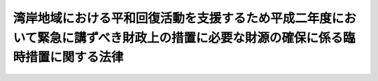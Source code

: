 .. _H03HO002:

==================================================================================================================================
湾岸地域における平和回復活動を支援するため平成二年度において緊急に講ずべき財政上の措置に必要な財源の確保に係る臨時措置に関する法律
==================================================================================================================================

.. raw:: html
    
    
    <b>湾岸地域における平和回復活動を支援するため平成二年度において緊急に講ずべき財政上の措置に必要な財源の確保に係る臨時措置に関する法律<br>
    （平成三年三月十三日法律第二号）</b><br><br><div align="right">最終改正：平成一三年三月三〇日法律第六号</div><br><a name="0000000000000000000000000000000000000000000000000000000000000000000000000000000"></a>
    <br>
    　<a href="#1000000000001000000000000000000000000000000000000000000000000000000000000000000" target="data">第一章　総則（第一条）</a>
    <br>
    　<a href="#1000000000002000000000000000000000000000000000000000000000000000000000000000000" target="data">第二章　外国為替資金特別会計からの一般会計への繰入れの特例（第二条）</a>
    <br>
    　<a href="#1000000000003000000000000000000000000000000000000000000000000000000000000000000" target="data">第三章　一般会計からの国債整理基金特別会計への繰入れの特例（第三条）</a>
    <br>
    　<a href="#1000000000004000000000000000000000000000000000000000000000000000000000000000000" target="data">第四章　法人臨時特別税</a>
    <br>
    　　<a href="#1000000000004000000001000000000000000000000000000000000000000000000000000000000" target="data">第一節　総則（第四条―第十条）</a>
    <br>
    　　<a href="#1000000000004000000002000000000000000000000000000000000000000000000000000000000" target="data">第二節　課税標準（第十一条）</a>
    <br>
    　　<a href="#1000000000004000000003000000000000000000000000000000000000000000000000000000000" target="data">第三節　税額の計算（第十二条・第十三条）</a>
    <br>
    　　<a href="#1000000000004000000004000000000000000000000000000000000000000000000000000000000" target="data">第四節　申告及び納付等（第十四条―第十七条）</a>
    <br>
    　　<a href="#1000000000004000000005000000000000000000000000000000000000000000000000000000000" target="data">第五節　雑則（第十八条―第二十条）</a>
    <br>
    　　<a href="#1000000000004000000006000000000000000000000000000000000000000000000000000000000" target="data">第六節　罰則（第二十一条―第二十六条）</a>
    <br>
    　<a href="#1000000000005000000000000000000000000000000000000000000000000000000000000000000" target="data">第五章　石油臨時特別税</a>
    <br>
    　　<a href="#1000000000005000000001000000000000000000000000000000000000000000000000000000000" target="data">第一節　総則（第二十七条―第三十一条）</a>
    <br>
    　　<a href="#1000000000005000000002000000000000000000000000000000000000000000000000000000000" target="data">第二節　課税標準及び税率（第三十二条・第三十三条）</a>
    <br>
    　　<a href="#100000000000500000000300000000000000000%E9%9B%91%E5%89%87%EF%BC%88%E7%AC%AC%E5%9B%9B%E5%8D%81%E4%B8%89%E6%9D%A1%E3%83%BB%E7%AC%AC%E5%9B%9B%E5%8D%81%E5%9B%9B%E6%9D%A1%EF%BC%89&lt;/A&gt;%0A&lt;BR&gt;%0A%E3%80%80%E3%80%80&lt;A%20HREF=" target="data">第六節　罰則（第四十五条―第四十七条）</a>
    <br>
    　<a href="#1000000000006000000000000000000000000000000000000000000000000000000000000000000" target="data">第六章　臨時特別公債の発行等（第四十八条・第四十九条）</a>
    <br>
    　<a href="#1000000000007000000000000000000000000000000000000000000000000000000000000000000" target="data">第七章　臨時特別税の収入の使途等（第五十条―第五十三条）</a>
    <br>
    　<a href="#1000000000008000000000000000000000000000000000000000000000000000000000000000000" target="data">第八章　雑則（第五十四条）</a>
    <br>
    　<a href="#5000000000000000000000000000000000000000000000000000000000000000000000000000000" target="data">附則</a>
    <br><p>　　　<b><a name="1000000000001000000000000000000000000000000000000000000000000000000000000000000">第一章　総則</a>
    </b>
    </p><p>
    </p><div class="arttitle"><a name="1000000000000000000000000000000000000000000000000100000000000000000000000000000">（趣旨）</a>
    </div><div class="item"><b>第一条</b>
    <a name="1000000000000000000000000000000000000000000000000100000000001000000000000000000"></a>
    　この法律は、湾岸地域における平和回復活動（湾岸地域における平和と安定を回復するために国際連合加盟国が行う活動をいう。）を支援するため、湾岸アラブ諸国協力理事会（湾岸アラブ諸国協力理事会憲章に基づき設立された湾岸アラブ諸国協力理事会をいう。）に設けられた湾岸平和基金に対し平成二年度の一般会計補正予算（第２号）に基づき緊急に資金を拠出するに当たり、これに必要な財源の確保に係る臨時の措置として外国為替資金特別会計からの一般会計への繰入れの特例措置及び一般会計からの国債整理基金特別会計への繰入れの特例措置を講ずるとともに、なお不足する財源の確保に係る臨時の措置として法人臨時特別税及び石油臨時特別税を創設するほか、一般会計からの繰入金及びこれらの税の収入により償還すべき公債の発行に関する措置等について定めるものとする。
    </div>
    
    
    <p>　　　<b><a name="1000000000002000000000000000000000000000000000000000000000000000000000000000000">第二章　外国為替資金特別会計からの一般会計への繰入れの特例</a>
    </b>
    </p><p>
    </p><div class="item"><b><a name="1000000000000000000000000000000000000000000000000200000000000000000000000000000">第二条</a>
    </b>
    <a name="1000000000000000000000000000000000000000000000000200000000001000000000000000000"></a>
    　政府は、平成二年度の一般会計補正予算（第２号）により追加される歳出の財源に充てるため、同年度において、外国為替資金特別会計から、千百二十五億円を限り、一般会計に繰り入れることができる。
    </div>
    <div class="item"><b><a name="1000000000000000000000000000000000000000000000000200000000002000000000000000000">２</a>
    </b>
    　前項の規定による繰入金は、外国為替資金特別会計の歳出とする。
    </div>
    
    
    <p>　　　<b><a name="1000000000003000000000000000000000000000000000000000000000000000000000000000000">第三章　一般会計からの国債整理基金特別会計への繰入れの特例</a>
    </b>
    </p><p>
    </p><div class="item"><b><a name="1000000000000000000000000000000000000000000000000300000000000000000000000000000">第三条</a>
    </b>
    <a name="1000000000000000000000000000000000000000000000000300000000001000000000000000000"></a>
    　政府は、第七章に定めるところにより第四十八条第一項に規定する臨時特別公債の償還に充てるため、平成三年度において一般会計から国債整理基金特別会計に二千十七億四百八十六万五千円を繰り入れるほか、平成四年度から平成六年度までの間において九百九十一億六千百六十六万五千円に達するまでの金額を一般会計から国債整理基金特別会計に繰り入れるものとする。
    </div>
    
    
    <p>　　　<b><a name="1000000000004000000000000000000000000000000000000000000000000000000000000000000">第四章　法人臨時特別税</a>
    </b>
    </p><p>　　　　<b><a name="1000000000004000000001000000000000000000000000000000000000000000000000000000000">第一節　総則</a>
    </b>
    </p><p>
    </p><div class="arttitle"><a name="1000000000000000000000000000000000000000000000000400000000000000000000000000000">（定義）</a>
    </div><div class="item"><b>第四条</b>
    <a name="1000000000000000000000000000000000000000000000000400000000001000000000000000000"></a>
    　この章において、次の各号に掲げる用語の意義は、当該各号に定めるところによる。
    <div class="number"><b><a name="1000000000000000000000000000000000000000000000000400000000001000000001000000000">一</a>
    </b>
    　内国法人　<a href="/cgi-bin/idxrefer.cgi?H_FILE=%8f%ba%8e%6c%81%5a%96%40%8e%4f%8e%6c&amp;REF_NAME=%96%40%90%6c%90%c5%96%40&amp;ANCHOR_F=&amp;ANCHOR_T=" target="inyo">法人税法</a>
    （昭和四十年法律第三十四号）<a href="/cgi-bin/idxrefer.cgi?H_FILE=%8f%ba%8e%6c%81%5a%96%40%8e%4f%8e%6c&amp;REF_NAME=%91%e6%93%f1%8f%f0%91%e6%8e%4f%8d%86&amp;ANCHOR_F=1000000000000000000000000000000000000000000000000200000000001000000003000000000&amp;ANCHOR_T=1000000000000000000000000000000000000000000000000200000000001000000003000000000#1000000000000000000000000000000000000000000000000200000000001000000003000000000" target="inyo">第二条第三号</a>
    に規定する内国法人をいう。
    </div>
    <div class="number"><b><a name="1000000000000000000000000000000000000000000000000400000000001000000002000000000">二</a>
    </b>
    　外国法人　内国法人以外の法人をいう。
    </div>
    <div class="number"><b><a name="1000000000000000000000000000000000000000000000000400000000001000000003000000000">三</a>
    </b>
    　人格のない社団等　<a href="/cgi-bin/idxrefer.cgi?H_FILE=%8f%ba%8e%6c%81%5a%96%40%8e%4f%8e%6c&amp;REF_NAME=%96%40%90%6c%90%c5%96%40%91%e6%93%f1%8f%f0%91%e6%94%aa%8d%86&amp;ANCHOR_F=1000000000000000000000000000000000000000000000000200000000001000000008000000000&amp;ANCHOR_T=1000000000000000000000000000000000000000000000000200000000001000000008000000000#1000000000000000000000000000000000000000000000000200000000001000000008000000000" target="inyo">法人税法第二条第八号</a>
    に規定する人格のない社団等をいう。
    </div>
    <div class="number"><b><a name="1000000000000000000000000000000000000000000000000400000000001000000004000000000">四</a>
    </b>
    　指定期間　平成三年四月一日から平成四年三月三十一日までの期間をいう。
    </div>
    <div class="number"><b><a name="1000000000000000000000000000000000000000000000000400000000001000000005000000000">五</a>
    </b>
    　事業年度　<a href="/cgi-bin/idxrefer.cgi?H_FILE=%8f%ba%8e%6c%81%5a%96%40%8e%4f%8e%6c&amp;REF_NAME=%96%40%90%6c%90%c5%96%40%91%e6%8f%5c%8e%4f%8f%f0&amp;ANCHOR_F=1000000000000000000000000000000000000000000000001300000000000000000000000000000&amp;ANCHOR_T=1000000000000000000000000000000000000000000000001300000000000000000000000000000#1000000000000000000000000000000000000000000000001300000000000000000000000000000" target="inyo">法人税法第十三条</a>
    及び<a href="/cgi-bin/idxrefer.cgi?H_FILE=%8f%ba%8e%6c%81%5a%96%40%8e%4f%8e%6c&amp;REF_NAME=%91%e6%8f%5c%8e%6c%8f%f0&amp;ANCHOR_F=1000000000000000000000000000000000000000000000001400000000000000000000000000000&amp;ANCHOR_T=1000000000000000000000000000000000000000000000001400000000000000000000000000000#1000000000000000000000000000000000000000000000001400000000000000000000000000000" target="inyo">第十四条</a>
    に規定する事業年度をいう。
    </div>
    <div class="number"><b><a name="1000000000000000000000000000000000000000000000000400000000001000000006000000000">六</a>
    </b>
    　法人臨時特別税申告書　第十四条第一項の規定による申告書（当該申告書に係る<a href="/cgi-bin/idxrefer.cgi?H_FILE=%8f%ba%8e%4f%8e%b5%96%40%98%5a%98%5a&amp;REF_NAME=%8d%91%90%c5%92%ca%91%a5%96%40&amp;ANCHOR_F=&amp;ANCHOR_T=" target="inyo">国税通則法</a>
    （昭和三十七年法律第六十六号）<a href="/cgi-bin/idxrefer.cgi?H_FILE=%8f%ba%8e%4f%8e%b5%96%40%98%5a%98%5a&amp;REF_NAME=%91%e6%8f%5c%94%aa%8f%f0%91%e6%93%f1%8d%80&amp;ANCHOR_F=1000000000000000000000000000000000000000000000001800000000002000000000000000000&amp;ANCHOR_T=1000000000000000000000000000000000000000000000001800000000002000000000000000000#1000000000000000000000000000000000000000000000001800000000002000000000000000000" target="inyo">第十八条第二項</a>
    に規定する期限後申告書を含む。）をいう。
    </div>
    <div class="number"><b><a name="1000000000000000000000000000000000000000000000000400000000001000000007000000000">七</a>
    </b>
    　修正申告書　<a href="/cgi-bin/idxrefer.cgi?H_FILE=%8f%ba%8e%4f%8e%b5%96%40%98%5a%98%5a&amp;REF_NAME=%8d%91%90%c5%92%ca%91%a5%96%40%91%e6%8f%5c%8b%e3%8f%f0%91%e6%8e%4f%8d%80&amp;ANCHOR_F=1000000000000000000000000000000000000000000000001900000000003000000000000000000&amp;ANCHOR_T=1000000000000000000000000000000000000000000000001900000000003000000000000000000#1000000000000000000000000000000000000000000000001900000000003000000000000000000" target="inyo">国税通則法第十九条第三項</a>
    に規定する修正申告書をいう。
    </div>
    <div class="number"><b><a name="1000000000000000000000000000000000000000000000000400000000001000000008000000000">八</a>
    </b>
    　更正又は決定　それぞれ<a href="/cgi-bin/idxrefer.cgi?H_FILE=%8f%ba%8e%4f%8e%b5%96%40%98%5a%98%5a&amp;REF_NAME=%8d%91%90%c5%92%ca%91%a5%96%40%91%e6%93%f1%8f%5c%8e%6c%8f%f0&amp;ANCHOR_F=1000000000000000000000000000000000000000000000002400000000000000000000000000000&amp;ANCHOR_T=1000000000000000000000000000000000000000000000002400000000000000000000000000000#1000000000000000000000000000000000000000000000002400000000000000000000000000000" target="inyo">国税通則法第二十四条</a>
    若しくは<a href="/cgi-bin/idxrefer.cgi?H_FILE=%8f%ba%8e%4f%8e%b5%96%40%98%5a%98%5a&amp;REF_NAME=%91%e6%93%f1%8f%5c%98%5a%8f%f0&amp;ANCHOR_F=1000000000000000000000000000000000000000000000002600000000000000000000000000000&amp;ANCHOR_T=1000000000000000000000000000000000000000000000002600000000000000000000000000000#1000000000000000000000000000000000000000000000002600000000000000000000000000000" target="inyo">第二十六条</a>
    の規定による更正又は<a href="/cgi-bin/idxrefer.cgi?H_FILE=%8f%ba%8e%4f%8e%b5%96%40%98%5a%98%5a&amp;REF_NAME=%93%af%96%40%91%e6%93%f1%8f%5c%8c%dc%8f%f0&amp;ANCHOR_F=1000000000000000000000000000000000000000000000002500000000000000000000000000000&amp;ANCHOR_T=1000000000000000000000000000000000000000000000002500000000000000000000000000000#1000000000000000000000000000000000000000000000002500000000000000000000000000000" target="inyo">同法第二十五条</a>
    の規定による決定をいう。
    </div>
    </div>
    
    <p>
    </p><div class="arttitle"><a name="1000000000000000000000000000000000000000000000000500000000000000000000000000000">（人格のない社団等に対する適用）</a>
    </div><div class="item"><b>第五条</b>
    <a name="1000000000000000000000000000000000000000000000000500000000001000000000000000000"></a>
    　人格のない社団等は、法人とみなして、この章の規定を適用する。
    </div>
    
    <p>
    </p><div class="arttitle"><a name="1000000000000000000000000000000000000000000000000600000000000000000000000000000">（納税義務者）</a>
    </div><div class="item"><b>第六条</b>
    <a name="1000000000000000000000000000000000000000000000000600000000001000000000000000000"></a>
    　法人は、基準法人税額につき、この法律により、法人臨時特別税を納める義務がある。
    </div>
    
    <p>
    </p><div class="arttitle"><a name="1000000000000000000000000000000000000000000000000700000000000000000000000000000">（課税の対象）</a>
    </div><div class="item"><b>第七条</b>
    <a name="1000000000000000000000000000000000000000000000000700000000001000000000000000000"></a>
    　法人の各課税事業年度の基準法人税額には、この法律により、法人臨時特別税を課する。
    </div>
    
    <p>
    </p><div class="arttitle"><a name="1000000000000000000000000000000000000000000000000800000000000000000000000000000">（基準法人税額）</a>
    </div><div class="item"><b>第八条</b>
    <a name="1000000000000000000000000000000000000000000000000800000000001000000000000000000"></a>
    　この章において「基準法人税額」とは、法人の法人税の課税標準である各事業年度の所得の金額（<a href="/cgi-bin/idxrefer.cgi?H_FILE=%8f%ba%8e%6c%81%5a%96%40%8e%4f%8e%6c&amp;REF_NAME=%96%40%90%6c%90%c5%96%40%91%e6%95%53%93%f1%8f%f0%91%e6%88%ea%8d%80&amp;ANCHOR_F=1000000000000000000000000000000000000000000000010200000000001000000000000000000&amp;ANCHOR_T=1000000000000000000000000000000000000000000000010200000000001000000000000000000#1000000000000000000000000000000000000000000000010200000000001000000000000000000" target="inyo">法人税法第百二条第一項</a>
    の規定による申告書を提出すべき法人の清算中の各事業年度の所得の金額を含む。）につき、<a href="/cgi-bin/idxrefer.cgi?H_FILE=%8f%ba%8e%6c%81%5a%96%40%8e%4f%8e%6c&amp;REF_NAME=%96%40%90%6c%90%c5%96%40&amp;ANCHOR_F=&amp;ANCHOR_T=" target="inyo">法人税法</a>
    その他の法人税の税額の計算に関する法令の規定（<a href="/cgi-bin/idxrefer.cgi?H_FILE=%8f%ba%8e%6c%81%5a%96%40%8e%4f%8e%6c&amp;REF_NAME=%93%af%96%40%91%e6%98%5a%8f%5c%8e%b5%8f%f0&amp;ANCHOR_F=1000000000000000000000000000000000000000000000006700000000000000000000000000000&amp;ANCHOR_T=1000000000000000000000000000000000000000000000006700000000000000000000000000000#1000000000000000000000000000000000000000000000006700000000000000000000000000000" target="inyo">同法第六十七条</a>
    から<a href="/cgi-bin/idxrefer.cgi?H_FILE=%8f%ba%8e%6c%81%5a%96%40%8e%4f%8e%6c&amp;REF_NAME=%91%e6%8e%b5%8f%5c%8f%f0%82%cc%93%f1&amp;ANCHOR_F=1000000000000000000000000000000000000000000000007000200000000000000000000000000&amp;ANCHOR_T=1000000000000000000000000000000000000000000000007000200000000000000000000000000#1000000000000000000000000000000000000000000000007000200000000000000000000000000" target="inyo">第七十条の二</a>
    まで及び<a href="/cgi-bin/idxrefer.cgi?H_FILE=%8f%ba%8e%6c%81%5a%96%40%8e%4f%8e%6c&amp;REF_NAME=%91%e6%95%53%8e%6c%8f%5c%8e%6c%8f%f0&amp;ANCHOR_F=1000000000000000000000000000000000000000000000014400000000000000000000000000000&amp;ANCHOR_T=1000000000000000000000000000000000000000000000014400000000000000000000000000000#1000000000000000000000000000000000000000000000014400000000000000000000000000000" target="inyo">第百四十四条</a>
    の規定並びに<a href="/cgi-bin/idxrefer.cgi?H_FILE=%8f%ba%8e%4f%93%f1%96%40%93%f1%98%5a&amp;REF_NAME=%91%64%90%c5%93%c1%95%ca%91%5b%92%75%96%40&amp;ANCHOR_F=&amp;ANCHOR_T=" target="inyo">租税特別措置法</a>
    （昭和三十二年法律第二十六号）<a href="/cgi-bin/idxrefer.cgi?H_FILE=%8f%ba%8e%4f%93%f1%96%40%93%f1%98%5a&amp;REF_NAME=%91%e6%8e%4f%8f%cd%91%e6%8c%dc%90%df%82%cc%8e%4f&amp;ANCHOR_F=1000000000003000000005003000000000000000000000000000000000000000000000000000000&amp;ANCHOR_T=1000000000003000000005003000000000000000000000000000000000000000000000000000000#1000000000003000000005003000000000000000000000000000000000000000000000000000000" target="inyo">第三章第五節の三</a>
    及び<a href="/cgi-bin/idxrefer.cgi?H_FILE=%8f%ba%8e%4f%93%f1%96%40%93%f1%98%5a&amp;REF_NAME=%91%e6%98%5a%8f%5c%94%aa%8f%f0%82%cc%93%f1&amp;ANCHOR_F=1000000000003000000005003000000000000000000000006800200000000000000000000000000&amp;ANCHOR_T=1000000000003000000005003000000000000000000000006800200000000000000000000000000#1000000000003000000005003000000000000000000000006800200000000000000000000000000" target="inyo">第六十八条の二</a>
    の規定を除く。）により計算した法人税の額（<a href="/cgi-bin/idxrefer.cgi?H_FILE=%8f%ba%8e%4f%8e%b5%96%40%98%5a%98%5a&amp;REF_NAME=%8d%91%90%c5%92%ca%91%a5%96%40%91%e6%93%f1%8f%f0%91%e6%8e%6c%8d%86&amp;ANCHOR_F=1000000000000000000000000000000000000000000000000200000000001000000004000000000&amp;ANCHOR_T=1000000000000000000000000000000000000000000000000200000000001000000004000000000#1000000000000000000000000000000000000000000000000200000000001000000004000000000" target="inyo">国税通則法第二条第四号</a>
    に規定する附帯税の額を除く。）をいう。
    </div>
    
    <p>
    </p><div class="arttitle"><a name="1000000000000000000000000000000000000000000000000900000000000000000000000000000">（課税事業年度）</a>
    </div><div class="item"><b>第九条</b>
    <a name="1000000000000000000000000000000000000000000000000900000000001000000000000000000"></a>
    　この章において「課税事業年度」とは、法人の指定期間内に終了する事業年度をいう。
    </div>
    <div class="item"><b><a name="100000000000000000000%EF%BC%88%E6%AC%A1%E5%8F%B7%E3%81%8B%E3%82%89%E7%AC%AC%E4%BA%94%E5%8F%B7%E3%81%BE%E3%81%A7%E3%81%AB%E6%8E%B2%E3%81%92%E3%82%8B%E6%B3%95%E4%BA%BA%E3%82%92%E9%99%A4%E3%81%8F%E3%80%82%EF%BC%89%E3%80%80%E6%8C%87%E5%AE%9A%E6%9C%9F%E9%96%93%E5%86%85%E3%81%AE%E6%97%A5%E3%82%92%E5%90%AB%E3%82%80%E4%BA%8B%E6%A5%AD%E5%B9%B4%E5%BA%A6%0A&lt;/DIV&gt;%0A&lt;DIV%20class=" number><b><a name="1000000000000000000000000000000000000000000000000900000000002000000003000000000">三</a>
    </b>
    　</a><a href="/cgi-bin/idxrefer.cgi?H_FILE=%8f%ba%8e%6c%81%5a%96%40%8e%4f%8e%6c&amp;REF_NAME=%96%40%90%6c%90%c5%96%40%91%e6%93%f1%8f%f0%91%e6%98%5a%8d%86&amp;ANCHOR_F=1000000000000000000000000000000000000000000000000200000000002000000006000000000&amp;ANCHOR_T=1000000000000000000000000000000000000000000000000200000000002000000006000000000#1000000000000000000000000000000000000000000000000200000000002000000006000000000" target="inyo">法人税法第二条第六号</a>
    に規定する公益法人等及び人格のない社団等で指定期間内に<a href="/cgi-bin/idxrefer.cgi?H_FILE=%8f%ba%8e%6c%81%5a%96%40%8e%4f%8e%6c&amp;REF_NAME=%93%af%8f%f0%91%e6%8f%5c%8e%4f%8d%86&amp;ANCHOR_F=1000000000000000000000000000000000000000000000000200000000002000000013000000000&amp;ANCHOR_T=1000000000000000000000000000000000000000000000000200000000002000000013000000000#1000000000000000000000000000000000000000000000000200000000002000000013000000000" target="inyo">同条第十三号</a>
    に規定する収益事業を開始したもの（次号及び第五号に掲げる法人を除く。）　その開始した日から指定期間の末日までの期間内の日を含む事業年度
    </b></div>
    <div class="number"><b><a name="1000000000000000000000000000000000000000000000000900000000002000000004000000000">四</a>
    </b>
    　指定期間内に<a href="/cgi-bin/idxrefer.cgi?H_FILE=%8f%ba%8e%6c%81%5a%96%40%8e%4f%8e%6c&amp;REF_NAME=%96%40%90%6c%90%c5%96%40%91%e6%95%53%8e%6c%8f%5c%88%ea%8f%f0%91%e6%88%ea%8d%86&amp;ANCHOR_F=1000000000000000000000000000000000000000000000014100000000002000000001000000000&amp;ANCHOR_T=1000000000000000000000000000000000000000000000014100000000002000000001000000000#1000000000000000000000000000000000000000000000014100000000002000000001000000000" target="inyo">法人税法第百四十一条第一号</a>
    から<a href="/cgi-bin/idxrefer.cgi?H_FILE=%8f%ba%8e%6c%81%5a%96%40%8e%4f%8e%6c&amp;REF_NAME=%91%e6%8e%4f%8d%86&amp;ANCHOR_F=1000000000000000000000000000000000000000000000014100000000002000000003000000000&amp;ANCHOR_T=1000000000000000000000000000000000000000000000014100000000002000000003000000000#1000000000000000000000000000000000000000000000014100000000002000000003000000000" target="inyo">第三号</a>
    までに掲げる外国法人又は<a href="/cgi-bin/idxrefer.cgi?H_FILE=%8f%ba%8e%6c%81%5a%96%40%8e%4f%8e%6c&amp;REF_NAME=%93%af%8f%f0%91%e6%8e%6c%8d%86&amp;ANCHOR_F=1000000000000000000000000000000000000000000000014100000000002000000004000000000&amp;ANCHOR_T=1000000000000000000000000000000000000000000000014100000000002000000004000000000#1000000000000000000000000000000000000000000000014100000000002000000004000000000" target="inyo">同条第四号</a>
    に掲げる外国法人（<a href="/cgi-bin/idxrefer.cgi?H_FILE=%8f%ba%8e%6c%81%5a%96%40%8e%4f%8e%6c&amp;REF_NAME=%93%af%8d%86&amp;ANCHOR_F=1000000000000000000000000000000000000000000000014100000000002000000004000000000&amp;ANCHOR_T=1000000000000000000000000000000000000000000000014100000000002000000004000000000#1000000000000000000000000000000000000000000000014100000000002000000004000000000" target="inyo">同号</a>
    イ又はロに掲げる国内源泉所得を有するものに限る。）のいずれかに新たに該当することとなった外国法人（次号に掲げる法人を除く。）　その該当することとなった日から指定期間の末日までの期間内の日を含む事業年度
    </div>
    <div class="number"><b><a name="1000000000000000000000000000000000000000000000000900000000002000000005000000000">五</a>
    </b>
    　指定期間内に合併をした法人で合併後存続するもの及び指定期間内の合併により設立された法人　第一号又は第二号に定める事業年度に準ずるものとして政令で定める事業年度
    </div>
    
    <div class="item"><b><a name="1000000000000000000000000000000000000000000000000900000000003000000000000000000">３</a>
    </b>
    　前項の月数は、暦に従って計算し、一月に満たない端数を生じたときは、これを一月とする。
    </div>
    
    <p>
    </p><div class="arttitle"><a name="1000000000000000000000000000000000000000000000001000000000000000000000000000000">（納税地）</a>
    </div><div class="item"><b>第十条</b>
    <a name="1000000000000000000000000000000000000000000000001000000000001000000000000000000"></a>
    　法人の法人臨時特別税の納税地は、当該法人の<a href="/cgi-bin/idxrefer.cgi?H_FILE=%8f%ba%8e%6c%81%5a%96%40%8e%4f%8e%6c&amp;REF_NAME=%96%40%90%6c%90%c5%96%40%91%e6%88%ea%95%d2%91%e6%98%5a%8f%cd&amp;ANCHOR_F=1001000000006000000000000000000000000000000000000000000000000000000000000000000&amp;ANCHOR_T=1001000000006000000000000000000000000000000000000000000000000000000000000000000#1001000000006000000000000000000000000000000000000000000000000000000000000000000" target="inyo">法人税法第一編第六章</a>
    の規定による法人税の納税地とする。
    </div>
    
    
    <p>　　　　<b><a name="1000000000004000000002000000000000000000000000000000000000000000000000000000000">第二節　課税標準</a>
    </b>
    </p><p>
    </p><div class="arttitle"><a name="1000000000000000000000000000000000000000000000001100000000000000000000000000000">（各課税事業年度の法人臨時特別税の課税標準）</a>
    </div><div class="item"><b>第十一条</b>
    <a name="1000000000000000000000000000000000000000000000001100000000001000000000000000000"></a>
    　法人臨時特別税の課税標準は、各課税事業年度の課税標準法人税額とする。
    </div>
    <div class="item"><b><a name="1000000000000000000000000000000000000000000000001100000000002000000000000000000">２</a>
    </b>
    　各課税事業年度の課税標準法人税額は、各課税事業年度の基準法人税額から年三百万円を控除した残額とする。
    </div>
    <div class="item"><b><a name="1000000000000000000000000000000000000000000000001100000000003000000000000000000">３</a>
    </b>
    　課税事業年度が一年に満たない法人に対する前項の規定の適用については、同項中「年三百万円」とあるのは、「三百万円を十二で除し、これに当該課税事業年度の月数を乗じて計算した金額」とする。
    </div>
    <div class="item"><b><a name="1000000000000000000000000000000000000000000000001100000000004000000000000000000">４</a>
    </b>
    　第九条第二項各号に掲げる法人の各課税事業年度のうち最後の課税事業年度の課税標準法人税額は、第二項の規定にかかわらず、同項（前項の規定により読み替えて適用する場合を含む。）に規定する残額を当該最後の課税事業年度の月数で除し、これに次の各号に掲げる法人の区分に応じ当該各号に定める期間の月数を乗じて計算した金額とする。
    <div class="number"><b><a name="1000000000000000000000000000000000000000000000001100000000004000000001000000000">一</a>
    </b>
    　第九条第二項第一号に掲げる法人　当該最後の課税事業年度開始の日から当該法人の指定期間内に最初に終了する事業年度開始の日以後一年を経過する日までの期間
    </div>
    <div class="number"><b><a name="1000000000000000000000000000000000000000000000001100000000004000000002000000000">二</a>
    </b>
    　第九条第二項第二号から第四号までに掲げる法人　当該最後の課税事業年度開始の日から指定期間の末日までの期間
    </div>
    <div class="number"><b><a name="1000000000000000000000000000000000000000000000001100000000004000000003000000000">三</a>
    </b>
    　第九条第二項第五号に掲げる法人　前二号に定める期間に準ずるものとして政令で定める期間
    </div>
    </div>
    <div class="item"><b><a name="1000000000000000000000000000000000000000000000001100000000005000000000000000000">５</a>
    </b>
    　前二項の月数は、暦に従って計算し、一月に満たない端数を生じたときは、これを一月とする。
    </div>
    
    
    <p>　　　　<b><a name="1000000000004000000003000000000000000000000000000000000000000000000000000000000">第三節　税額の計算</a>
    </b>
    </p><p>
    </p><div class="arttitle"><a name="1000000000000000000000000000000000000000000000001200000000000000000000000000000">（税率）</a>
    </div><div class="item"><b>第十二条</b>
    <a name="1000000000000000000000000000000000000000000000001200000000001000000000000000000"></a>
    　法人臨時特別税の額は、各課税事業年度の課税標準法人税額に百分の二・五の税率を乗じて計算した金額とする。
    </div>
    
    <p>
    </p><div class="arttitle"><a name="1000000000000000000000000000000000000000000000001300000000000000000000000000000">（外国税額の控除）</a>
    </div><div class="item"><b>第十三条</b>
    <a name="1000000000000000000000000000000000000000000000001300000000001000000000000000000"></a>
    　法人臨時特別税申告書を提出する内国法人が課税事業年度において<a href="/cgi-bin/idxrefer.cgi?H_FILE=%8f%ba%8e%6c%81%5a%96%40%8e%4f%8e%6c&amp;REF_NAME=%96%40%90%6c%90%c5%96%40%91%e6%98%5a%8f%5c%8b%e3%8f%f0%91%e6%88%ea%8d%80&amp;ANCHOR_F=1000000000000000000000000000000000000000000000006900000000001000000000000000000&amp;ANCHOR_T=1000000000000000000000000000000000000000000000006900000000001000000000000000000#1000000000000000000000000000000000000000000000006900000000001000000000000000000" target="inyo">法人税法第六十九条第一項</a>
    の規定の適用を受ける場合において、当該課税事業年度の<a href="/cgi-bin/idxrefer.cgi?H_FILE=%8f%ba%8e%6c%81%5a%96%40%8e%4f%8e%6c&amp;REF_NAME=%93%af%8d%80&amp;ANCHOR_F=1000000000000000000000000000000000000000000000006900000000001000000000000000000&amp;ANCHOR_T=1000000000000000000000000000000000000000000000006900000000001000000000000000000#1000000000000000000000000000000000000000000000006900000000001000000000000000000" target="inyo">同項</a>
    に規定する控除対象外国法人税の額が<a href="/cgi-bin/idxrefer.cgi?H_FILE=%8f%ba%8e%6c%81%5a%96%40%8e%4f%8e%6c&amp;REF_NAME=%93%af%8d%80&amp;ANCHOR_F=1000000000000000000000000000000000000000000000006900000000001000000000000000000&amp;ANCHOR_T=1000000000000000000000000000000000000000000000006900000000001000000000000000000#1000000000000000000000000000000000000000000000006900000000001000000000000000000" target="inyo">同項</a>
    の控除限度額を超えるときは、前条の規定を適用して計算した当該課税事業年度の法人臨時特別税の額のうち当該内国法人の当該課税事業年度の所得でその源泉が国外にあるものに対応するものとして政令で定めるところにより計算した金額を限度として、その超える金額を当該課税事業年度の法人臨時特別税の額から控除する。
    </div>
    <div class="item"><b><a name="1000000000000000000000000000000000000000000000001300000000002000000000000000000">２</a>
    </b>
    　<a href="/cgi-bin/idxrefer.cgi?H_FILE=%8f%ba%8e%6c%81%5a%96%40%8e%4f%8e%6c&amp;REF_NAME=%96%40%90%6c%90%c5%96%40%91%e6%98%5a%8f%5c%8b%e3%8f%f0%91%e6%98%5a%8d%80&amp;ANCHOR_F=1000000000000000000000000000000000000000000000006900000000006000000000000000000&amp;ANCHOR_T=1000000000000000000000000000000000000000000000006900000000006000000000000000000#1000000000000000000000000000000000000000000000006900000000006000000000000000000" target="inyo">法人税法第六十九条第六項</a>
    、第七項及び第九項の規定は、前項の規定を適用する場合について準用する。
    </div>
    
    
    <p>　　　　<b><a name="1000000000004000000004000000000000000000000000000000000000000000000000000000000">第四節　申告及び納付等</a>
    </b>
    </p><p>
    </p><div class="arttitle"><a name="1000000000000000000000000000000000000000000000001400000000000000000000000000000">（課税標準及び税額の申告）</a>
    </div><div class="item"><b>第十四条</b>
    <a name="1000000000000000000000000000000000000000000000001400000000001000000000000000000"></a>
    　法人は、各課税事業年度終了の日の翌日から二月以内に、税務署長に対し、次に掲げる事項を記載した申告書を提出しなければならない。ただし、第一号に掲げる課税標準法人税額がない場合には、当該申告書を提出することを要しない。
    <div class="number"><b><a name="1000000000000000000000000000000000000000000000001400000000001000000001000000000">一</a>
    </b>
    　当該課税事業年度の課税標準である課税標準法人税額
    </div>
    <div class="number"><b><a name="1000000000000000000000000000000000000000000000001400000000001000000002000000000">二</a>
    </b>
    　前号に掲げる課税標準法人税額につき前節の規定を適用して計算した法人臨時特別税の額
    </div>
    <div class="number"><b><a name="1000000000000000000000000000000000000000000000001400000000001000000003000000000">三</a>
    </b>
    　前二号に掲げる金額の計算の基礎その他財務省令で定める事項
    </div>
    </div>
    <div class="item"><b><a name="1000000000000000000000000000000000000000000000001400000000002000000000000000000">２</a>
    </b>
    　<a href="/cgi-bin/idxrefer.cgi?H_FILE=%8f%ba%8e%6c%81%5a%96%40%8e%4f%8e%6c&amp;REF_NAME=%96%40%90%6c%90%c5%96%40%91%e6%95%53%8e%6c%8f%5c%8c%dc%8f%f0&amp;ANCHOR_F=1000000000000000000000000000000000000000000000014500000000000000000000000000000&amp;ANCHOR_T=1000000000000000000000000000000000000000000000014500000000000000000000000000000#1000000000000000000000000000000000000000000000014500000000000000000000000000000" target="inyo">法人税法第百四十五条</a>
    において準用する<a href="/cgi-bin/idxrefer.cgi?H_FILE=%8f%ba%8e%6c%81%5a%96%40%8e%4f%8e%6c&amp;REF_NAME=%93%af%96%40%91%e6%8e%b5%8f%5c%8e%6c%8f%f0%91%e6%88%ea%8d%80&amp;ANCHOR_F=1000000000000000000000000000000000000000000000007400000000001000000000000000000&amp;ANCHOR_T=1000000000000000000000000000000000000000000000007400000000001000000000000000000#1000000000000000000000000000000000000000000000007400000000001000000000000000000" target="inyo">同法第七十四条第一項</a>
    の規定は、外国法人の前項の規定による申告書の提出期限について準用する。
    </div>
    <div class="item"><b><a name="1000000000000000000000000000000000000000000000001400000000003000000000000000000">３</a>
    </b>
    　<a href="/cgi-bin/idxrefer.cgi?H_FILE=%8f%ba%8e%6c%81%5a%96%40%8e%4f%8e%6c&amp;REF_NAME=%96%40%90%6c%90%c5%96%40%91%e6%8e%b5%8f%5c%8c%dc%8f%f0&amp;ANCHOR_F=1000000000000000000000000000000000000000000000007500000000000000000000000000000&amp;ANCHOR_T=1000000000000000000000000000000000000000000000007500000000000000000000000000000#1000000000000000000000000000000000000000000000007500000000000000000000000000000" target="inyo">法人税法第七十五条</a>
    及び<a href="/cgi-bin/idxrefer.cgi?H_FILE=%8f%ba%8e%6c%81%5a%96%40%8e%4f%8e%6c&amp;REF_NAME=%91%e6%8e%b5%8f%5c%8c%dc%8f%f0%82%cc%93%f1&amp;ANCHOR_F=1000000000000000000000000000000000000000000000007500200000000000000000000000000&amp;ANCHOR_T=1000000000000000000000000000000000000000000000007500200000000000000000000000000#1000000000000000000000000000000000000000000000007500200000000000000000000000000" target="inyo">第七十五条の二</a>
    （これらの規定を<a href="/cgi-bin/idxrefer.cgi?H_FILE=%8f%ba%8e%6c%81%5a%96%40%8e%4f%8e%6c&amp;REF_NAME=%93%af%96%40%91%e6%95%53%8e%6c%8f%5c%8c%dc%8f%f0&amp;ANCHOR_F=1000000000000000000000000000000000000000000000014500000000000000000000000000000&amp;ANCHOR_T=1000000000000000000000000000000000000000000000014500000000000000000000000000000#1000000000000000000000000000000000000000000000014500000000000000000000000000000" target="inyo">同法第百四十五条</a>
    において準用する場合を含む。）の規定は、法人の第一項の規定による申告書の提出期限について準用する。
    </div>
    <div class="item"><b><a name="1000000000000000000000000000000000000000000000001400000000004000000000000000000">４</a>
    </b>
    　<a href="/cgi-bin/idxrefer.cgi?H_FILE=%8f%ba%8e%4f%93%f1%96%40%93%f1%98%5a&amp;REF_NAME=%91%64%90%c5%93%c1%95%ca%91%5b%92%75%96%40%91%e6%98%5a%8f%5c%98%5a%8f%f0%82%cc%8e%4f&amp;ANCHOR_F=1000000000000000000000000000000000000000000000006600300000000000000000000000000&amp;ANCHOR_T=1000000000000000000000000000000000000000000000006600300000000000000000000000000#1000000000000000000000000000000000000000000000006600300000000000000000000000000" target="inyo">租税特別措置法第六十六条の三</a>
    の規定は、前項において準用する<a href="/cgi-bin/idxrefer.cgi?H_FILE=%8f%ba%8e%6c%81%5a%96%40%8e%4f%8e%6c&amp;REF_NAME=%96%40%90%6c%90%c5%96%40%91%e6%8e%b5%8f%5c%8c%dc%8f%f0%82%cc%93%f1&amp;ANCHOR_F=1000000000000000000000000000000000000000000000007500200000000000000000000000000&amp;ANCHOR_T=1000000000000000000000000000000000000000000000007500200000000000000000000000000#1000000000000000000000000000000000000000000000007500200000000000000000000000000" target="inyo">法人税法第七十五条の二</a>
    （<a href="/cgi-bin/idxrefer.cgi?H_FILE=%8f%ba%8e%6c%81%5a%96%40%8e%4f%8e%6c&amp;REF_NAME=%93%af%96%40%91%e6%95%53%8e%6c%8f%5c%8c%dc%8f%f0&amp;ANCHOR_F=1000000000000000000000000000000000000000000000014500000000000000000000000000000&amp;ANCHOR_T=1000000000000000000000000000000000000000000000014500000000000000000000000000000#1000000000000000000000000000000000000000000000014500000000000000000000000000000" target="inyo">同法第百四十五条</a>
    において準用する場合を含む。）の規定の適用を受ける法人の<a href="/cgi-bin/idxrefer.cgi?H_FILE=%8f%ba%8e%6c%81%5a%96%40%8e%4f%8e%6c&amp;REF_NAME=%91%e6%88%ea%8d%80&amp;ANCHOR_F=1000000000000000000000000000000000000000000000007500200000001000000000000000000&amp;ANCHOR_T=1000000000000000000000000000000000000000000000007500200000001000000000000000000#1000000000000000000000000000000000000000000000007500200000001000000000000000000" target="inyo">第一項</a>
    の規定による申告書に係る課税事業年度の法人臨時特別税について準用する。
    </div>
    
    <p>
    </p><div class="arttitle"><a name="1000000000000000000000000000000000000000000000001500000000000000000000000000000">（法人臨時特別税の期限内申告による納付）</a>
    </div><div class="item"><b>第十五条</b>
    <a name="1000000000000000000000000000000000000000000000001500000000001000000000000000000"></a>
    　前条第一項の規定による申告書を提出した法人は、当該申告書に記載した同項第二号に掲げる金額があるときは、当該申告書の提出期限までに、当該金額に相当する法人臨時特別税を国に納付しなければならない。
    </div>
    
    <p>
    </p><div class="arttitle"><a name="1000000000000000000000000000000000000000000000001600000000000000000000000000000">（更正の請求の特例）</a>
    </div><div class="item"><b>第十六条</b>
    <a name="1000000000000000000000000000000000000000000000001600000000001000000000000000000"></a>
    　<a href="/cgi-bin/idxrefer.cgi?H_FILE=%8f%ba%8e%6c%81%5a%96%40%8e%4f%8e%6c&amp;REF_NAME=%96%40%90%6c%90%c5%96%40%91%e6%94%aa%8f%5c%93%f1%8f%f0&amp;ANCHOR_F=1000000000000000000000000000000000000000000000008200000000000000000000000000000&amp;ANCHOR_T=1000000000000000000000000000000000000000000000008200000000000000000000000000000#1000000000000000000000000000000000000000000000008200000000000000000000000000000" target="inyo">法人税法第八十二条</a>
    の規定は、法人が次に掲げる金額につき修正申告書を提出し、又は更正若しくは決定を受けた場合において、その修正申告書の提出又は更正若しくは決定に伴い、その修正申告書若しくは更正若しくは決定に係る事業年度後の課税事業年度の法人臨時特別税申告書に記載した、又は決定を受けた当該課税事業年度に係る第十四条第一項第一号又は第二号に掲げる金額（当該金額につき修正申告書の提出又は更正があった場合には、その申告又は更正後の金額）が過大となるときについて準用する。
    <div class="number"><b><a name="1000000000000000000000000000000000000000000000001600000000001000000001000000000">一</a>
    </b>
    　<a href="/cgi-bin/idxrefer.cgi?H_FILE=%8f%ba%8e%6c%81%5a%96%40%8e%4f%8e%6c&amp;REF_NAME=%96%40%90%6c%90%c5%96%40%91%e6%93%f1%8f%f0%91%e6%8e%4f%8f%5c%88%ea%8d%86&amp;ANCHOR_F=1000000000000000000000000000000000000000000000000200000000001000000031000000000&amp;ANCHOR_T=1000000000000000000000000000000000000000000000000200000000001000000031000000000#1000000000000000000000000000000000000000000000000200000000001000000031000000000" target="inyo">法人税法第二条第三十一号</a>
    に規定する確定申告書に記載すべき<a href="/cgi-bin/idxrefer.cgi?H_FILE=%8f%ba%8e%6c%81%5a%96%40%8e%4f%8e%6c&amp;REF_NAME=%93%af%96%40%91%e6%8e%b5%8f%5c%8e%6c%8f%f0%91%e6%88%ea%8d%80%91%e6%88%ea%8d%86&amp;ANCHOR_F=1000000000000000000000000000000000000000000000007400000000001000000001000000000&amp;ANCHOR_T=1000000000000000000000000000000000000000000000007400000000001000000001000000000#1000000000000000000000000000000000000000000000007400000000001000000001000000000" target="inyo">同法第七十四条第一項第一号</a>
    から<a href="/cgi-bin/idxrefer.cgi?H_FILE=%8f%ba%8e%6c%81%5a%96%40%8e%4f%8e%6c&amp;REF_NAME=%91%e6%8c%dc%8d%86&amp;ANCHOR_F=1000000000000000000000000000000000000000000000007400000000001000000005000000000&amp;ANCHOR_T=1000000000000000000000000000000000000000000000007400000000001000000005000000000#1000000000000000000000000000000000000000000000007400000000001000000005000000000" target="inyo">第五号</a>
    まで（<a href="/cgi-bin/idxrefer.cgi?H_FILE=%8f%ba%8e%6c%81%5a%96%40%8e%4f%8e%6c&amp;REF_NAME=%93%af%96%40%91%e6%95%53%8e%6c%8f%5c%8c%dc%8f%f0&amp;ANCHOR_F=1000000000000000000000000000000000000000000000014500000000000000000000000000000&amp;ANCHOR_T=1000000000000000000000000000000000000000000000014500000000000000000000000000000#1000000000000000000000000000000000000000000000014500000000000000000000000000000" target="inyo">同法第百四十五条</a>
    において準用する場合を含む。）に掲げる金額
    </div>
    <div class="number"><b><a name="1000000000000000000000000000000000000000000000001600000000001000000002000000000">二</a>
    </b>
    　法人臨時特別税申告書に記載すべき第十四条第一項第一号又は第二号に掲げる金額
    </div>
    </div>
    
    <p>
    </p><div class="arttitle"><a name="1000000000000000000000000000000000000000000000001700000000000000000000000000000">（青色申告）</a>
    </div><div class="item"><b>第十七条</b>
    <a name="1000000000000000000000000000000000000000000000001700000000001000000000000000000"></a>
    　法人が<a href="/cgi-bin/idxrefer.cgi?H_FILE=%8f%ba%8e%6c%81%5a%96%40%8e%4f%8e%6c&amp;REF_NAME=%96%40%90%6c%90%c5%96%40%91%e6%95%53%93%f1%8f%5c%88%ea%8f%f0%91%e6%88%ea%8d%80&amp;ANCHOR_F=1000000000000000000000000000000000000000000000012100000000001000000000000000000&amp;ANCHOR_T=1000000000000000000000000000000000000000000000012100000000001000000000000000000#1000000000000000000000000000000000000000000000012100000000001000000000000000000" target="inyo">法人税法第百二十一条第一項</a>
    （<a href="/cgi-bin/idxrefer.cgi?H_FILE=%8f%ba%8e%6c%81%5a%96%40%8e%4f%8e%6c&amp;REF_NAME=%93%af%96%40%91%e6%95%53%8e%6c%8f%5c%98%5a%8f%f0&amp;ANCHOR_F=1000000000000000000000000000000000000000000000014600000000000000000000000000000&amp;ANCHOR_T=1000000000000000000000000000000000000000000000014600000000000000000000000000000#1000000000000000000000000000000000000000000000014600000000000000000000000000000" target="inyo">同法第百四十六条</a>
    において準用する場合を含む。）の承認を受けている場合には、法人臨時特別税申告書及び当該申告書に係る修正申告書についても、青色の申告書により提出することができる。
    </div>
    <div class="item"><b><a name="1000000000000000000000000000000000000000000000001700000000002000000000000000000">２</a>
    </b>
    　<a href="/cgi-bin/idxrefer.cgi?H_FILE=%8f%ba%8e%6c%81%5a%96%40%8e%4f%8e%6c&amp;REF_NAME=%96%40%90%6c%90%c5%96%40%91%e6%95%53%8e%4f%8f%5c%8f%f0%91%e6%93%f1%8d%80&amp;ANCHOR_F=1000000000000000000000000000000000000000000000013000000000002000000000000000000&amp;ANCHOR_T=1000000000000000000000000000000000000000000000013000000000002000000000000000000#1000000000000000000000000000000000000000000000013000000000002000000000000000000" target="inyo">法人税法第百三十条第二項</a>
    の規定は、法人が提出した前項の規定による青色の申告書に係る法人臨時特別税について準用する。
    </div>
    
    
    <p>　　　　<b><a name="1000000000004000000005000000000000000000000000000000000000000000000000000000000">第五節　雑則</a>
    </b>
    </p><p>
    </p><div class="arttitle"><a name="1000000000000000000000000000000000000000000000001800000000000000000000000000000">（代表者等の自署押印）</a>
    </div><div class="item"><b>第十八条</b>
    <a name="1000000000000000000000000000000000000000000000001800000000001000000000000000000"></a>
    　<a href="/cgi-bin/idxrefer.cgi?H_FILE=%8f%ba%8e%6c%81%5a%96%40%8e%4f%8e%6c&amp;REF_NAME=%96%40%90%6c%90%c5%96%40%91%e6%95%53%8c%dc%8f%5c%88%ea%8f%f0&amp;ANCHOR_F=1000000000000000000000000000000000000000000000015100000000000000000000000000000&amp;ANCHOR_T=1000000000000000000000000000000000000000000000015100000000000000000000000000000#1000000000000000000000000000000000000000000000015100000000000000000000000000000" target="inyo">法人税法第百五十一条</a>
    の規定は、法人の提出する法人臨時特別税申告書及び当該申告書に係る修正申告書について準用する。
    </div>
    
    <p>
    </p><div class="arttitle"><a name="1000000000000000000000000000000000000000000000001900000000000000000000000000000">（当該職員の質問検査権）</a>
    </div><div class="item"><b>第十九条</b>
    <a name="1000000000000000000000000000000000000000000000001900000000001000000000000000000"></a>
    　国税庁の当該職員又は法人の納税地を所轄する税務署若しくは国税局の当該職員は、法人臨時特別税に関する調査について必要があるときは、法人に質問し、又はその帳簿書類その他の物件を検査することができる。
    </div>
    <div class="item"><b><a name="1000000000000000000000000000000000000000000000001900000000002000000000000000000">２</a>
    </b>
    　国税庁の当該職員又は法人の納税地を所轄する税務署若しくは国税局の当該職員は、法人臨時特別税に関する調査について必要があるときは、法人に対し、金銭の支払若しくは物品の譲渡をする義務があると認められる者又は金銭の支払若しくは物品の譲渡を受ける権利があると認められる者に質問し、又はその事業に関する帳簿書類を検査することができる。
    </div>
    <div class="item"><b><a name="1000000000000000000000000000000000000000000000001900000000003000000000000000000">３</a>
    </b>
    　前二項の規定は、国税庁の当該職員及び納税地を所轄する税務署又は国税局の当該職員以外の当該職員のその所属する税務署又は国税局の所轄する区域内に本店、支店、工場、営業所その他これらに準ずるものを有する法人に対する質問又は検査について準用する。
    </div>
    <div class="item"><b><a name="1000000000000000000000000000000000000000000000001900000000004000000000000000000">４</a>
    </b>
    　国税庁、国税局又は税務署の当該職員は、第一項又は第二項（これらの規定を前項において準用する場合を含む。）の規定による質問又は検査をする場合には、その身分を示す証明書を携帯し、関係人の請求があったときは、これを提示しなければならない。
    </div>
    <div class="item"><b><a name="1000000000000000000000000000000000000000000000001900000000005000000000000000000">５</a>
    </b>
    　第一項又は第二項（これらの規定を第三項において準用する場合を含む。）の規定による質問又は検査の権限は、犯罪捜査のために認められたものと解してはならない。
    </div>
    
    <p>
    </p><div class="arttitle"><a name="1000000000000000000000000000000000000000000000002000000000000000000000000000000">（法人臨時特別税に係る</a><a href="/cgi-bin/idxrefer.cgi?H_FILE=%8f%ba%8e%6c%81%5a%96%40%8e%4f%8e%6c&amp;REF_NAME=%96%40%90%6c%90%c5%96%40&amp;ANCHOR_F=&amp;ANCHOR_T=" target="inyo">法人税法</a>
    の適用の特例等）
    </div><div class="item"><b>第二十条</b>
    <a name="1000000000000000000000000000000000000000000000002000000000001000000000000000000"></a>
    　法人臨時特別税に係る次の表の第一欄に掲げる法律の適用については、同表の第二欄に掲げる規定中同表の第三欄に掲げる字句は、それぞれ同表の第四欄に掲げる字句に読み替えるものとする。<br><table border><tr valign="top"><td>
    第一欄</td>
    <td>
    第二欄</td>
    <td>
    第三欄</td>
    <td>
    第四欄</td>
    </tr><tr valign="top"><td rowspan="9">
    法人税法</td>
    <td>
    第二条第十八号</td>
    <td>
    除く。）として</td>
    <td>
    除く。）及び法人臨時特別税（附帯税を除く。）として</td>
    </tr><tr valign="top"><td rowspan="2">
    第三十八条第一項</td>
    <td>
    法人税の額</td>
    <td>
    法人税の額及び法人臨時特別税の額</td>
    </tr><tr valign="top"><td>
    準用する場合</td>
    <td>
    準用する場合及びこれらの規定を湾岸地域における平和回復活動を支援するため平成二年度において緊急に講ずべき財政上の措置に必要な財源の確保に係る臨時措置に関する法律（平成三年法律第二号。以下「臨時措置法」という。）第十四条第三項（法人臨時特別税の申告書の提出期限の延長）において準用する場合</td>
    </tr><tr valign="top"><td>
    第六十七条第二項</td>
    <td>
    金額）</td>
    <td>
    金額）及び当該事業年度の臨時措置法に規定する課税標準法人税額につき臨時措置法第四章第三節（税額の計算）の規定により計算した法人臨時特別税の額</td>
    </tr><tr valign="top"><td>
    第六十九条第二項</td>
    <td>
    の控除限度額と</td>
    <td>
    の控除限度額及び法人臨時特別税控除限度額として政令で定める金額と</td>
    </tr><tr valign="top"><td>
    第八十二条</td>
    <td>
    掲げる金額につき</td>
    <td>
    掲げる金額又は臨時措置法第四条第六号（定義）に規定する法人臨時特別税申告書に記載すべき臨時措置法第十四条第一項第一号若しくは第二号（課税標準及び税額の申告）に掲げる金額につき</td>
    </tr><tr valign="top"><td>
    第九十三条第二項第三号</td>
    <td>
    法人税並びに</td>号
    <td>
    又は法人税法</td>
    <td>
    、法人税法又は臨時措置法</td>
    </tr><tr valign="top"><td>
    第八十五条第一項及び第八十六条第一項</td>
    <td>
    法人税</td>
    <td>
    法人税、法人臨時特別税</td>
    </tr><tr valign="top"><td rowspan="3">
    地方税法（昭和二十五年法律第二百二十六号）</td>
    <td>
    第五十三条第九項</td>
    <td>
    控除限度額</td>
    <td>
    控除限度額と湾岸地域における平和回復活動を支援するため平成二年度において緊急に講ずべき財政上の措置に必要な財源の確保に係る臨時措置に関する法律（平成三年法律第二号。以下「臨時措置法」という。）第十三条第一項に規定する政令で定めるところにより計算した金額との合計額</td>
    </tr><tr valign="top"><td rowspan="2">
    第三百二十一条の八第九項</td>
    <td>
    控除限度額及び</td>
    <td>
    控除限度額及び臨時措置法第十三条第一項に規定する政令で定めるところにより計算した金額と</td>
    </tr><tr valign="top"><td>
    政令で定めるもの</td>
    <td>
    政令で定めるものとの合計額</td>
    </tr><tr valign="top"><td>
    建物の区分所有等に関する法律（昭和三十七年法律第六十九号）</td>
    <td>
    第四十七条第十項</td>
    <td>
    法人税に</td>
    <td>
    法人税及び法人臨時特別税に</td>
    </tr><tr valign="top"><td>
    地方自治法（昭和二十二年法律第六十七号）</td>
    <td>
    第二百六十条の二第十六項</td>
    <td>
    法人税に</td>
    <td>
    法人税及び法人臨時特別税に</td>
    </tr></table><br></div>
    <div class="item"><b><a name="1000000000000000000000000000000000000000000000002000000000002000000000000000000">２</a>
    </b>
    　前項に定めるもののほか、法人税又は法人臨時特別税に係る<a href="/cgi-bin/idxrefer.cgi?H_FILE=%8f%ba%8e%4f%8e%b5%96%40%98%5a%98%5a&amp;REF_NAME=%8d%91%90%c5%92%ca%91%a5%96%40&amp;ANCHOR_F=&amp;ANCHOR_T=" target="inyo">国税通則法</a>
    の規定の適用については、次に定めるところによる。
    <div class="number"><b><a name="1000000000000000000000000000000000000000000000002000000000002000000001000000000">一</a>
    </b>
    　<a href="/cgi-bin/idxrefer.cgi?H_FILE=%8f%ba%8e%4f%8e%b5%96%40%98%5a%98%5a&amp;REF_NAME=%8d%91%90%c5%92%ca%91%a5%96%40%91%e6%8e%b5%8f%5c%88%ea%8f%f0%91%e6%88%ea%8d%80%91%e6%88%ea%8d%86&amp;ANCHOR_F=1000000000000000000000000000000000000000000000007100000000001000000001000000000&amp;ANCHOR_T=1000000000000000000000000000000000000000000000007100000000001000000001000000000#1000000000000000000000000000000000000000000000007100000000001000000001000000000" target="inyo">国税通則法第七十一条第一項第一号</a>
    の規定の適用については、法人税及び法人臨時特別税は、同一の税目に属する国税とみなす。
    </div>
    <div class="number"><b><a name="1000000000000000000000000000000000000000000000002000000000002000000002000000000">二</a>
    </b>
    　法人税又は法人臨時特別税に係る<a href="/cgi-bin/idxrefer.cgi?H_FILE=%8f%ba%8e%4f%8e%b5%96%40%98%5a%98%5a&amp;REF_NAME=%8d%91%90%c5%92%ca%91%a5%96%40%91%e6%8c%dc%8f%5c%94%aa%8f%f0%91%e6%88%ea%8d%80%91%e6%88%ea%8d%86&amp;ANCHOR_F=1000000000000000000000000000000000000000000000005800000000001000000001000000000&amp;ANCHOR_T=1000000000000000000000000000000000000000000000005800000000001000000001000000000#1000000000000000000000000000000000000000000000005800000000001000000001000000000" target="inyo">国税通則法第五十八条第一項第一号</a>
    イに規定する更正決定等（以下この号及び次項において「更正決定等」という。）について不服申立てがされている場合において、当該法人税又は法人臨時特別税と納税義務者及び事業年度が同一である他の法人臨時特別税又は法人税についてされた更正決定等があるときは、<a href="/cgi-bin/idxrefer.cgi?H_FILE=%8f%ba%8e%4f%8e%b5%96%40%98%5a%98%5a&amp;REF_NAME=%93%af%96%40%91%e6%8b%e3%8f%5c%8f%f0%91%e6%88%ea%8d%80&amp;ANCHOR_F=1000000000000000000000000000000000000000000000009000000000001000000000000000000&amp;ANCHOR_T=1000000000000000000000000000000000000000000000009000000000001000000000000000000#1000000000000000000000000000000000000000000000009000000000001000000000000000000" target="inyo">同法第九十条第一項</a>
    若しくは<a href="/cgi-bin/idxrefer.cgi?H_FILE=%8f%ba%8e%4f%8e%b5%96%40%98%5a%98%5a&amp;REF_NAME=%91%e6%93%f1%8d%80&amp;ANCHOR_F=1000000000000000000000000000000000000000000000009000000000002000000000000000000&amp;ANCHOR_T=1000000000000000000000000000000000000000000000009000000000002000000000000000000#1000000000000000000000000000000000000000000000009000000000002000000000000000000" target="inyo">第二項</a>
    、第百四条第二項又は第百十五条第一項第二号の規定の適用については、当該他の法人臨時特別税又は法人税についてされた更正決定等は、当該法人税又は法人臨時特別税の<a href="/cgi-bin/idxrefer.cgi?H_FILE=%8f%ba%8e%4f%8e%b5%96%40%98%5a%98%5a&amp;REF_NAME=%93%af%96%40%91%e6%8f%5c%8b%e3%8f%f0%91%e6%88%ea%8d%80&amp;ANCHOR_F=1000000000000000000000000000000000000000000000001900000000001000000000000000000&amp;ANCHOR_T=1000000000000000000000000000000000000000000000001900000000001000000000000000000#1000000000000000000000000000000000000000000000001900000000001000000000000000000" target="inyo">同法第十九条第一項</a>
    に規定する課税標準等又は税額等についてされた他の更正決定等とみなす。
    </div>
    </div>
    <div class="item"><b><a name="1000000000000000000000000000000000000000000000002000000000003000000000000000000">３</a>
    </b>
    　<a href="/cgi-bin/idxrefer.cgi?H_FILE=%8f%ba%8e%4f%93%f1%96%40%93%f1%98%5a&amp;REF_NAME=%91%64%90%c5%93%c1%95%ca%91%5b%92%75%96%40%91%e6%98%5a%8f%5c%98%5a%8f%f0%82%cc%8e%6c%91%e6%8f%5c%98%5a%8d%80&amp;ANCHOR_F=1000000000000000000000000000000000000000000000006600400000016000000000000000000&amp;ANCHOR_T=1000000000000000000000000000000000000000000000006600400000016000000000000000000#1000000000000000000000000000000000000000000000006600400000016000000000000000000" target="inyo">租税特別措置法第六十六条の四第十六項</a>
    から<a href="/cgi-bin/idxrefer.cgi?H_FILE=%8f%ba%8e%4f%93%f1%96%40%93%f1%98%5a&amp;REF_NAME=%91%e6%8f%5c%94%aa%8d%80&amp;ANCHOR_F=1000000000000000000000000000000000000000000000006600400000018000000000000000000&amp;ANCHOR_T=1000000000000000000000000000000000000000000000006600400000018000000000000000000#1000000000000000000000000000000000000000000000006600400000018000000000000000000" target="inyo">第十八項</a>
    までの規定は、法人税についてこれらの規定の適用がある課税事業年度の法人臨時特別税に係る更正決定等及び国税の徴収権（<a href="/cgi-bin/idxrefer.cgi?H_FILE=%8f%ba%8e%4f%8e%b5%96%40%98%5a%98%5a&amp;REF_NAME=%8d%91%90%c5%92%ca%91%a5%96%40%91%e6%8e%b5%8f%5c%93%f1%8f%f0%91%e6%88%ea%8d%80&amp;ANCHOR_F=1000000000000000000000000000000000000000000000007200000000001000000000000000000&amp;ANCHOR_T=1000000000000000000000000000000000000000000000007200000000001000000000000000000#1000000000000000000000000000000000000000000000007200000000001000000000000000000" target="inyo">国税通則法第七十二条第一項</a>
    に規定する国税の徴収権をいう。）の時効について準用する。この場合において、<a href="/cgi-bin/idxrefer.cgi?H_FILE=%8f%ba%8e%4f%93%f1%96%40%93%f1%98%5a&amp;REF_NAME=%91%64%90%c5%93%c1%95%ca%91%5b%92%75%96%40%91%e6%98%5a%8f%5c%98%5a%8f%f0%82%cc%8e%6c%91%e6%8f%5c%98%5a%8d%80&amp;ANCHOR_F=1000000000000000000000000000000000000000000000006600400000016000000000000000000&amp;ANCHOR_T=1000000000000000000000000000000000000000000000006600400000016000000000000000000#1000000000000000000000000000000000000000000000006600400000016000000000000000000" target="inyo">租税特別措置法第六十六条の四第十六項</a>
    中「課税の特例）」」とあるのは「課税の特例）（湾岸地域における平和回復活動を支援するため平成二年度において緊急に講ずべき財政上の措置に必要な財源の確保に係る臨時措置に関する法律（平成三年法律第二号）第二十条第三項（法人臨時特別税に係る<a href="/cgi-bin/idxrefer.cgi?H_FILE=%8f%ba%8e%6c%81%5a%96%40%8e%4f%8e%6c&amp;REF_NAME=%96%40%90%6c%90%c5%96%40&amp;ANCHOR_F=&amp;ANCHOR_T=" target="inyo">法人税法</a>
    の適用の特例等）において準用する場合を含む。次条において同じ。）」」と、「生ずべき法人税」とあるのは「生ずべき法人税若しくは法人臨時特別税」と、「法人税の」とあるのは「法人税又は法人臨時特別税の」と、「還付請求申告書に係る」とあるのは「還付請求申告書に係る更正又は当該更正に伴つてする法人臨時特別税に係る」と、「当該法人税」とあるのは「当該法人税又は法人臨時特別税」と、同条第十七項中「法人税」とあるのは「法人税又は法人臨時特別税」と読み替えるものとする。
    </div>
    <div class="item"><b><a name="1000000000000000000000000000000000000000000000002000000000004000000000000000000">４</a>
    </b>
    　前三項に定めるもののほか、法人臨時特別税に係る<a href="/cgi-bin/idxrefer.cgi?H_FILE=%8f%ba%8e%6c%81%5a%96%40%8e%4f%8e%6c&amp;REF_NAME=%96%40%90%6c%90%c5%96%40&amp;ANCHOR_F=&amp;ANCHOR_T=" target="inyo">法人税法</a>
    その他の法令の規定の技術的読替えその他この章の規定の適用に関し必要な事項は、政令で定める。
    </div>
    
    
    <p>　　　　<b><a name="1000000000004000000006000000000000000000000000000000000000000000000000000000000">第六節　罰則</a>
    </b>
    </p><p>
    </p><div class="item"><b><a name="1000000000000000000000000000000000000000000000002100000000000000000000000000000">第二十一条</a>
    </b>
    <a name="1000000000000000000000000000000000000000000000002100000000001000000000000000000"></a>
    　偽りその他不正の行為により、第十四条第一項第二号に規定する法人臨時特別税の額につき法人臨時特別税を免れた場合には、法人の代表者（人格のない社団等の管理人を含む。以下この節において同じ。）、代理人、使用人その他の従業者でその違反行為をした者は、五年以下の懲役若しくは五百万円以下の罰金に処し、又はこれを併科する。
    </div>
    <div class="item"><b><a name="1000000000000000000000000000000000000000000000002100000000002000000000000000000">２</a>
    </b>
    　前項の免れた法人臨時特別税の額が五百万円を超えるときは、情状により、同項の罰金は、五百万円を超えその免れた法人臨時特別税の額に相当する金額以下とすることができる。
    </div>
    
    <p>
    </p><div class="item"><b><a name="1000000000000000000000000000000000000000000000002200000000000000000000000000000">第二十二条</a>
    </b>
    <a name="1000000000000000000000000000000000000000000000002200000000001000000000000000000"></a>
    　正当な理由がなくて第十四条第一項の規定による申告書をその提出期限までに提出しなかった場合には、法人の代表者、代理人、使用人その他の従業者でその違反行為をした者は、一年以下の懲役又は二十万円以下の罰金に処する。ただし、情状により、その刑を免除することができる。
    </div>
    
    <p>
    </p><div class="item"><b><a name="1000000000000000000000000000000000000000000000002300000000000000000000000000000">第二十三条</a>
    </b>
    <a name="1000000000000000000000000000000000000000000000002300000000001000000000000000000"></a>
    　第十八条において準用する<a href="/cgi-bin/idxrefer.cgi?H_FILE=%8f%ba%8e%6c%81%5a%96%40%8e%4f%8e%6c&amp;REF_NAME=%96%40%90%6c%90%c5%96%40%91%e6%95%53%8c%dc%8f%5c%88%ea%8f%f0%91%e6%88%ea%8d%80&amp;ANCHOR_F=1000000000000000000000000000000000000000000000015100000000001000000000000000000&amp;ANCHOR_T=1000000000000000000000000000000000000000000000015100000000001000000000000000000#1000000000000000000000000000000000000000000000015100000000001000000000000000000" target="inyo">法人税法第百五十一条第一項</a>
    から<a href="/cgi-bin/idxrefer.cgi?H_FILE=%8f%ba%8e%6c%81%5a%96%40%8e%4f%8e%6c&amp;REF_NAME=%91%e6%8e%4f%8d%80&amp;ANCHOR_F=1000000000000000000000000000000000000000000000015100000000003000000000000000000&amp;ANCHOR_T=1000000000000000000000000000000000000000000000015100000000003000000000000000000#1000000000000000000000000000000000000000000000015100000000003000000000000000000" target="inyo">第三項</a>
    までの規定に違反した者又はこれらの規定に違反する法人臨時特別税申告書若しくは当該申告書に係る修正申告書の提出があった場合のその行為をした者は、一年以下の懲役又は二十万円以下の罰金に処する。ただし、情状により、その刑を免除することができる。
    </div>
    
    <p>
    </p><div class="item"><b><a name="1000000000000000000000000000000000000000000000002400000000000000000000000000000">第二十四条</a>
    </b>
    <a name="1000000000000000000000000000000000000000000000002400000000001000000000000000000"></a>
    　次の各号のいずれかに該当する者は、一年以下の懲役又は二十万円以下の罰金に処する。
    <div class="number"><b><a name="1000000000000000000000000000000000000000000000002400000000001000000001000000000">一</a>
    </b>
    　第十九条第一項又は第二項（これらの規定を同条第三項において準用する場合を含む。）の規定による当該職員の質問に対して答弁せず、若しくは偽りの答弁をし、又はこれらの規定による検査を拒み、妨げ、若しくは忌避した者
    </div>
    <div class="number"><b><a name="1000000000000000000000000000000000000000000000002400000000001000000002000000000">二</a>
    </b>
    　前号の検査に関し偽りの記載をした帳簿書類を提示した者
    </div>
    </div>
    
    <p>
    </p><div class="item"><b><a name="1000000000000000000000000000000000000000000000002500000000000000000000000000000">第二十五条</a>
    </b>
    <a name="1000000000000000000000000000000000000000000000002500000000001000000000000000000"></a>
    　法人臨時特別税の調査に関する事務に従事している者又は従事していた者が、その事務に関して知ることのできた秘密を漏らし、又は盗用したときは、これを二年以下の懲役又は三万円以下の罰金に処する。
    </div>
    
    <p>
    </p><div class="item"><b><a name="1000000000000000000000000000000000000000000000002600000000000000000000000000000">第二十六条</a>
    </b>
    <a name="1000000000000000000000000000000000000000000000002600000000001000000000000000000"></a>
    　法人の代表者又は法人若しくは人の代理人、使用人その他の従業者が、その法人又は人の業務に関して第二十一条、第二十二条又は第二十四条の違反行為をしたときは、その行為者を罰するほか、その法人又は人に対して当該各条の罰金刑を科する。
    </div>
    <div class="item"><b><a name="1000000000000000000000000000000000000000000000002600000000002000000000000000000">２</a>
    </b>
    　前項の規定により第二十一条第一項の違反行為につき法人又は人に罰金刑を科する場合における時効の期間は、同項の罪についての時効の期間による。
    </div>
    <div class="item"><b><a name="1000000000000000000000000000000000000000000000002600000000003000000000000000000">３</a>
    </b>
    　人格のない社団等について第一項の規定の適用がある場合には、その代表者又は管理人がその訴訟行為につきその人格のない社団等を代表するほか、法人を被告人又は被疑者とする場合の刑事訴訟に関する法律の規定を準用する。
    </div>
    
    
    
    <p>　　　<b><a name="1000000000005000000000000000000000000000000000000000000000000000000000000000000">第五章　石油臨時特別税</a>
    </b>
    </p><p>　　　　<b><a name="1000000000005000000001000000000000000000000000000000000000000000000000000000000">第一節　総則</a>
    </b>
    </p><p>
    </p><div class="arttitle"><a name="1000000000000000000000000000000000000000000000002700000000000000000000000000000">（定義）</a>
    </div><div class="item"><b>第二十七条</b>
    <a name="1000000000000000000000000000000000000000000000002700000000001000000000000000000"></a>
    　この章及び附則第二条において、次の各号に掲げる用語の意義は、当該各号に定めるところによる。
    <div class="number"><b><a name="1000000000000000000000000000000000000000000000002700000000001000000001000000000">一</a>
    </b>
    　原油　石油税法（昭和五十三年法律第二十五号）第二条第一号に規定する原油をいう。
    </div>
    <div class="number"><b><a name="1000000000000000000000000000000000000000000000002700000000001000000002000000000">二</a>
    </b>
    　石油製品　石油税法第二条第二号に規定する石油製品をいう。
    </div>
    <div class="number"><b><a name="1000000000000000000000000000000000000000000000002700000000001000000003000000000">三</a>
    </b>
    　ガス状炭化水素　石油税法第二条第三号に規定するガス状炭化水素をいう。
    </div>
    <div class="number"><b><a name="1000000000000000000000000000000000000000000000002700000000001000000004000000000">四</a>
    </b>
    　保税地域　<a href="/cgi-bin/idxrefer.cgi?H_FILE=%8f%ba%93%f1%8b%e3%96%40%98%5a%88%ea&amp;REF_NAME=%8a%d6%90%c5%96%40&amp;ANCHOR_F=&amp;ANCHOR_T=" target="inyo">関税法</a>
    （昭和二十九年法律第六十一号）<a href="/cgi-bin/idxrefer.cgi?H_FILE=%8f%ba%93%f1%8b%e3%96%40%98%5a%88%ea&amp;REF_NAME=%91%e6%93%f1%8f%5c%8b%e3%8f%f0&amp;ANCHOR_F=1000000000000000000000000000000000000000000000002900000000000000000000000000000&amp;ANCHOR_T=1000000000000000000000000000000000000000000000002900000000000000000000000000000#1000000000000000000000000000000000000000000000002900000000000000000000000000000" target="inyo">第二十九条</a>
    に規定する保税地域をいう。
    </div>
    </div>
    
    <p>
    </p><div class="arttitle"><a name="1000000000000000000000000000000000000000000000002800000000000000000000000000000">（課税物件）</a>
    </div><div class="item"><b>第二十八条</b>
    <a name="1000000000000000000000000000000000000000000000002800000000001000000000000000000"></a>
    　原油及び石油製品並びにガス状炭化水素には、この法律により、石油臨時特別税を課する。
    </div>
    
    <p>
    </p><div class="arttitle"><a name="1000000000000000000000000000000000000000000000002900000000000000000000000000000">（納税義務者）</a>
    </div><div class="item"><b>第二十九条</b>
    <a name="1000000000000000000000000000000000000000000000002900000000001000000000000000000"></a>
    　原油又はガス状炭化水素の採取者（石油税法第五条第一項ただし書、第六条又は第十条第六項の規定により原油又はガス状炭化水素の採取者とみなされる者を含む。）は、平成三年四月一日から平成四年三月三十一日までの間にその採取場（同法第五条第五項又は第十条第六項の規定により原油又はガス状炭化水素の採取場とみなされる場所を含む。附則第二条において同じ。）から移出した原油又はガス状炭化水素（同法第五条第一項の規定の適用がある場合には、その消費される原油又はガス状炭化水素とし、同条第三項の規定の適用がある場合には、その換価される原油又はガス状炭化水素とし、同条第四項又は第五項の規定の適用がある場合には、その現存する原油又はガス状炭化水素とする。）につき、石油臨時特別税を納める義務がある。
    </div>
    <div class="item"><b><a name="1000000000000000000000000000000000000000000000002900000000002000000000000000000">２</a>
    </b>
    　原油等（石油税法第四条第二項に規定する原油等をいう。以下この章及び附則第二条第三項において同じ。）を平成三年四月一日から平成四年三月三十一日までの間に保税地域から引き取る者（同法第五条第二項の規定の適用がある場合には、その消費者。第四十三条第一項第二号において同じ。）は、その引き取る原油等（同法第五条第二項の規定の適用がある場合には、その消費される原油等）につき、石油臨時特別税を納める義務がある。
    </div>
    
    <p>
    </p><div class="arttitle"><a name="1000000000000000000000000000000000000000000000003000000000000000000000000000000">（適用除外）</a>
    </div><div class="item"><b>第三十条</b>
    <a name="1000000000000000000000000000000000000000000000003000000000001000000000000000000"></a>
    　ガス状炭化水素の採取者（法人を除く。）のうち、自己又は同居の親族の用に供するガス状炭化水素のみを採取するものには、当該ガス状炭化水素については、この章の規定を適用しない。
    </div>
    
    <p>
    </p><div class="arttitle"><a name="1000000000000000000000000000000000000000000000003100000000000000000000000000000">（納税地）</a>
    </div><div class="item"><b>第三十一条</b>
    <a name="1000000000000000000000000000000000000000000000003100000000001000000000000000000"></a>
    　石油臨時特別税の納税地は、石油税の納税地となる場所とする。
    </div>
    
    
    <p>　　　　<b><a name="1000000000005000000002000000000000000000000000000000000000000000000000000000000">第二節　課税標準及び税率</a>
    </b>
    </p><p>
    </p><div class="arttitle"><a name="1000000000000000000000000000000000000000000000003200000000000000000000000000000">（課税標準）</a>
    </div><div class="item"><b>第三十二条</b>
    <a name="1000000000000000000000000000000000000000000000003200000000001000000000000000000"></a>
    　石油臨時特別税の課税標準は、石油税の課税標準となる原油等の数量とする。
    </div>
    
    <p>
    </p><div class="arttitle"><a name="1000000000000000000000000000000000000000000000003300000000000000000000000000000">（税率）</a>
    </div><div class="item"><b>第三十三条</b>
    <a name="1000000000000000000000000000000000000000000000003300000000001000000000000000000"></a>
    　石油臨時特別税の税率は、次の各号に掲げる区分に応じ、当該各号に定める金額とする。
    <div class="number"><b><a name="1000000000000000000000000000000000000000000000003300000000001000000001000000000">一</a>
    </b>
    　原油及び石油製品　一キロリットルにつき千二十円
    </div>
    <div class="number"><b><a name="1000000000000000000000000000000000000000000000003300000000001000000002000000000">二</a>
    </b>
    　ガス状炭化水素のうち<a href="/cgi-bin/idxrefer.cgi?H_FILE=%96%be%8e%6c%8e%4f%96%40%8c%dc%8e%6c&amp;REF_NAME=%8a%d6%90%c5%92%e8%97%a6%96%40&amp;ANCHOR_F=&amp;ANCHOR_T=" target="inyo">関税定率法</a>
    （明治四十三年法律第五十四号）別表第二七一一・一一号及び第二七一一・二一号に掲げる天然ガス　一トンにつき三百六十円
    </div>
    <div class="number"><b><a name="1000000000000000000000000000000000000000000000003300000000001000000003000000000">三</a>
    </b>
    　ガス状炭化水素（前号に掲げるものを除く。）　一トンにつき三百三十五円
    </div>
    </div>
    
    
    <p>　　　　<b><a name="1000000000005000000003000000000000000000000000000000000000000000000000000000000">第三節　免税及び税額控除等</a>
    </b>
    </p><p>
    </p><div class="arttitle"><a name="1000000000000000000000000000000000000000000000003400000000000000000000000000000">（未納税移出等）</a>
    </div><div class="item"><b>第三十四条</b>
    <a name="1000000000000000000000000000000000000000000000003400000000001000000000000000000"></a>
    　石油税法第十条第一項若しくは第十一条第一項、<a href="/cgi-bin/idxrefer.cgi?H_FILE=%8f%ba%8e%4f%93%f1%96%40%93%f1%98%5a&amp;REF_NAME=%91%64%90%c5%93%c1%95%ca%91%5b%92%75%96%40%91%e6%8b%e3%8f%5c%8f%f0%82%cc%8e%6c%91%e6%88%ea%8d%80&amp;ANCHOR_F=1000000000000000000000000000000000000000000000009000400000001000000000000000000&amp;ANCHOR_T=1000000000000000000000000000000000000000000000009000400000001000000000000000000#1000000000000000000000000000000000000000000000009000400000001000000000000000000" target="inyo">租税特別措置法第九十条の四第一項</a>
    その他の法律又は条約の規定により石油税を免除するときは、当該免除に係る原油等に係る石油臨時特別税を免除する。ただし、<a href="/cgi-bin/idxrefer.cgi?H_FILE=%8f%ba%8e%4f%81%5a%96%40%8e%4f%8e%b5&amp;REF_NAME=%97%41%93%fc%95%69%82%c9%91%ce%82%b7%82%e9%93%e0%8d%91%8f%c1%94%ef%90%c5%82%cc%92%a5%8e%fb%93%99%82%c9%8a%d6%82%b7%82%e9%96%40%97%a5&amp;ANCHOR_F=&amp;ANCHOR_T=" target="inyo">輸入品に対する内国消費税の徴収等に関する法律</a>
    （昭和三十年法律第三十七号）の規定により石油税を免除するときは、この項の規定は、適用しない。
    </div>
    <div class="item"><b><a name="1000000000000000000000000000000000000000000000003400000000002000000000000000000">２</a>
    </b>
    　前項の規定の適用を受けた原油等について<a href="/cgi-bin/idxrefer.cgi?H_FILE=%8f%ba%8e%4f%93%f1%96%40%93%f1%98%5a&amp;REF_NAME=%91%64%90%c5%93%c1%95%ca%91%5b%92%75%96%40%91%e6%8b%e3%8f%5c%8f%f0%82%cc%8e%6c%91%e6%8c%dc%8d%80&amp;ANCHOR_F=1000000000000000000000000000000000000000000000009000400000005000000000000000000&amp;ANCHOR_T=1000000000000000000000000000000000000000000000009000400000005000000000000000000#1000000000000000000000000000000000000000000000009000400000005000000000000000000" target="inyo">租税特別措置法第九十条の四第五項</a>
    その他の法律の規定により石油税を徴収することとなるときは、当該石油税を徴収すべき者から当該原油等に係る石油臨時特別税を徴収する。
    </div>
    
    <p>
    </p><div class="arttitle"><a name="1000000000000000000000000000000000000000000000003500000000000000000000000000000">（戻入れの場合の石油臨時特別税の控除等）</a>
    </div><div class="item"><b>第三十五条</b>
    <a name="1000000000000000000000000000000000000000000000003500000000001000000000000000000"></a>
    　石油臨時特別税及び石油税課税済みの原油等につき、石油税法第十二条第一項から第四項までの規定により石油税額に相当する金額の控除又は当該控除すべき金額若しくはその不足額の還付が行われるときは、当該控除又は還付に係る金額の計算に準じて計算した石油臨時特別税額に相当する金額を、当該控除又は還付に係る金額にあわせて控除し、又は還付する。
    </div>
    <div class="item"><b><a name="1000000000000000000000000000000000000000000000003500000000002000000000000000000">２</a>
    </b>
    　石油臨時特別税及び石油税課税済みの原油等につき、<a href="/cgi-bin/idxrefer.cgi?H_FILE=%8f%ba%8e%4f%93%f1%96%40%93%f1%98%5a&amp;REF_NAME=%91%64%90%c5%93%c1%95%ca%91%5b%92%75%96%40%91%e6%8b%e3%8f%5c%8f%f0%82%cc%8c%dc%91%e6%88%ea%8d%80&amp;ANCHOR_F=1000000000000000000000000000000000000000000000009000500000001000000000000000000&amp;ANCHOR_T=1000000000000000000000000000000000000000000000009000500000001000000000000000000#1000000000000000000000000000000000000000000000009000500000001000000000000000000" target="inyo">租税特別措置法第九十条の五第一項</a>
    又は<a href="/cgi-bin/idxrefer.cgi?H_FILE=%8f%ba%8e%4f%93%f1%96%40%93%f1%98%5a&amp;REF_NAME=%91%e6%8b%e3%8f%5c%8f%f0%82%cc%98%5a%91%e6%88%ea%8d%80&amp;ANCHOR_F=1000000000000000000000000000000000000000000000009000600000001000000000000000000&amp;ANCHOR_T=1000000000000000000000000000000000000000000000009000600000001000000000000000000#1000000000000000000000000000000000000000000000009000600000001000000000000000000" target="inyo">第九十条の六第一項</a>
    の規定により石油税額に相当する金額の還付が行われるときは、当該還付に係る金額の計算に準じて計算した石油臨時特別税額に相当する金額を、当該還付に係る金額にあわせて還付する。
    </div>
    <div class="item"><b><a name="1000000000000000000000000000000000000000000000003500000000003000000000000000000">３</a>
    </b>
    　前二項の規定により石油税額に相当する金額の控除又は還付にあわせて石油臨時特別税額に相当する金額の控除又は還付が行われたときは、これらの控除又は還付に係る金額の合算額の三分の一に相当する石油臨時特別税額に相当する金額及び三分の二に相当する石油税額に相当する金額の控除又は還付があったものとする。
    </div>
    <div class="item"><b><a name="1000000000000000000000000000000000000000000000003500000000004000000000000000000">４</a>
    </b>
    　石油税法第十二条第五項及び第八項の規定は、第一項の規定による控除又は還付について、<a href="/cgi-bin/idxrefer.cgi?H_FILE=%8f%ba%8e%4f%93%f1%96%40%93%f1%98%5a&amp;REF_NAME=%91%64%90%c5%93%c1%95%ca%91%5b%92%75%96%40%91%e6%8b%e3%8f%5c%8f%f0%82%cc%8c%dc%91%e6%98%5a%8d%80&amp;ANCHOR_F=1000000000000000000000000000000000000000000000009000500000006000000000000000000&amp;ANCHOR_T=1000000000000000000000000000000000000000000000009000500000006000000000000000000#1000000000000000000000000000000000000000000000009000500000006000000000000000000" target="inyo">租税特別措置法第九十条の五第六項</a>
    及び<a href="/cgi-bin/idxrefer.cgi?H_FILE=%8f%ba%8e%4f%93%f1%96%40%93%f1%98%5a&amp;REF_NAME=%91%e6%8b%e3%8f%5c%8f%f0%82%cc%98%5a%91%e6%98%5a%8d%80&amp;ANCHOR_F=1000000000000000000000000000000000000000000000009000600000006000000000000000000&amp;ANCHOR_T=1000000000000000000000000000000000000000000000009000600000006000000000000000000#1000000000000000000000000000000000000000000000009000600000006000000000000000000" target="inyo">第九十条の六第六項</a>
    の規定は、第二項の規定による還付について、それぞれ準用する。
    </div>
    
    
    <p>　　　　<b><a name="1000000000005000000004000000000000000000000000000000000000000000000000000000000">第四節　申告及び納付等</a>
    </b>
    </p><p>
    </p><div class="arttitle"><a name="1000000000000000000000000000000000000000000000003600000000000000000000000000000">（申告及び納付等）</a>
    </div><div class="item"><b>第三十六条</b>
    <a name="1000000000000000000000000000000000000000000000003600000000001000000000000000000"></a>
    　石油臨時特別税は、石油税の申告にあわせて申告して納付し、又は石油税にあわせて徴収しなければならない。
    </div>
    <div class="item"><b><a name="1000000000000000000000000000000000000000000000003600000000002000000000000000000">２</a>
    </b>
    　石油臨時特別税及び石油税の納付があったときは、その納付に係る金額の三分の一に相当する税額の石油臨時特別税及び三分の二に相当する税額の石油税の納付があったものとする。
    </div>
    
    <p>
    </p><div class="arttitle"><a name="1000000000000000000000000000000000000000000000003700000000000000000000000000000">（担保の提供）</a>
    </div><div class="item"><b>第三十七条</b>
    <a name="1000000000000000000000000000000000000000000000003700000000001000000000000000000"></a>
    　石油税法第十八条の規定による担保を提供する者は、政令で定めるところにより、石油臨時特別税額に相当する担保をあわせて提供しなければならない。
    </div>
    <div class="item"><b><a name="1000000000000000000000000000000000000000000000003700000000002000000000000000000">２</a>
    </b>
    　国税庁長官、国税局長、税務署長又は税関長は、石油税法第十九条第一項の規定により担保の提供を命ずるときは、政令で定めるところにより、石油臨時特別税額に相当する担保をあわせて提供すべきことを命じなければならない。
    </div>
    <div class="item"><b><a name="1000000000000000000000000000000000000000000000003700000000003000000000000000000">３</a>
    </b>
    　石油税法第十九条第二項の規定は、前項の規定により提供される担保について準用する。
    </div>
    
    <p>
    </p><div class="arttitle"><a name="1000000000000000000000000000000000000000000000003800000000000000000000000000000">（延滞税）</a>
    </div><div class="item"><b>第三十八条</b>
    <a name="1000000000000000000000000000000000000000000000003800000000001000000000000000000"></a>
    　<a href="/cgi-bin/idxrefer.cgi?H_FILE=%8f%ba%8e%4f%8e%b5%96%40%98%5a%98%5a&amp;REF_NAME=%8d%91%90%c5%92%ca%91%a5%96%40&amp;ANCHOR_F=&amp;ANCHOR_T=" target="inyo">国税通則法</a>
    の規定により石油臨時特別税及び石油税に係る延滞税を納付すべき場合においては、未納に係る石油臨時特別税額及び石油税額の合算額について<a href="/cgi-bin/idxrefer.cgi?H_FILE=%8f%ba%8e%4f%8e%b5%96%40%98%5a%98%5a&amp;REF_NAME=%93%af%96%40&amp;ANCHOR_F=&amp;ANCHOR_T=" target="inyo">同法</a>
    の規定による延滞税の額の計算に準じて計算した金額の三分の一に相当する金額及び三分の二に相当する金額を、それぞれ<a href="/cgi-bin/idxrefer.cgi?H_FILE=%8f%ba%8e%4f%8e%b5%96%40%98%5a%98%5a&amp;REF_NAME=%93%af%96%40&amp;ANCHOR_F=&amp;ANCHOR_T=" target="inyo">同法</a>
    の規定により納付すべき石油臨時特別税に係る延滞税の額及び石油税に係る延滞税の額とする。
    </div>
    <div class="item"><b><a name="1000000000000000000000000000000000000000000000003800000000002000000000000000000">２</a>
    </b>
    　第三十六条第一項の規定は、前項に規定する延滞税を納付する場合について準用する。
    </div>
    
    <p>
    </p><div class="arttitle"><a name="1000000000000000000000000000000000000000000000003900000000000000000000000000000">（過少申告加算税又は無申告加算税）</a>
    </div><div class="item"><b>第三十九条</b>
    <a name="1000000000000000000000000000000000000000000000003900000000001000000000000000000"></a>
    　前条第一項の規定は、<a href="/cgi-bin/idxrefer.cgi?H_FILE=%8f%ba%8e%4f%8e%b5%96%40%98%5a%98%5a&amp;REF_NAME=%8d%91%90%c5%92%ca%91%a5%96%40&amp;ANCHOR_F=&amp;ANCHOR_T=" target="inyo">国税通則法</a>
    の規定により石油臨時特別税及び石油税に係る過少申告加算税又は無申告加算税を納付すべき場合について準用する。
    </div>
    <div class="item"><b><a name="1000000000000000000000000000000000000000000000003900000000002000000000000000000">２</a>
    </b>
    　第三十六条第一項の規定は、前項に規定する過少申告加算税又は無申告加算税を納付する場合について準用する。
    </div>
    
    <p>
    </p><div class="arttitle"><a name="1000000000000000000000000000000000000000000000004000000000000000000000000000000">（還付及び充当）</a>
    </div><div class="item"><b>第四十条</b>
    <a name="1000000000000000000000000000000000000000000000004000000000001000000000000000000"></a>
    　石油臨時特別税に係る過誤納金は、石油税に係る過誤納金にあわせて還付しなければならない。
    </div>
    <div class="item"><b><a name="1000000000000000000000000000000000000000000000004000000000002000000000000000000">２</a>
    </b>
    　<a href="/cgi-bin/idxrefer.cgi?H_FILE=%8f%ba%8e%4f%8e%b5%96%40%98%5a%98%5a&amp;REF_NAME=%8d%91%90%c5%92%ca%91%a5%96%40%91%e6%8c%dc%8f%5c%98%5a%8f%f0%91%e6%88%ea%8d%80&amp;ANCHOR_F=1000000000000000000000000000000000000000000000005600000000001000000000000000000&amp;ANCHOR_T=1000000000000000000000000000000000000000000000005600000000001000000000000000000#1000000000000000000000000000000000000000000000005600000000001000000000000000000" target="inyo">国税通則法第五十六条第一項</a>
    に規定する還付金等及び<a href="/cgi-bin/idxrefer.cgi?H_FILE=%8f%ba%8e%4f%8e%b5%96%40%98%5a%98%5a&amp;REF_NAME=%93%af%96%40&amp;ANCHOR_F=&amp;ANCHOR_T=" target="inyo">同法</a>
    の規定による還付加算金を未納の石油臨時特別税及び石油税に充当するときは、これらの税にあわせて充当しなければならない。
    </div>
    <div class="item"><b><a name="1000000000000000000000000000000000000000000000004000000000003000000000000000000">３</a>
    </b>
    　第一項の規定による還付があったときは、その還付に係る金額の三分の一に相当する石油臨時特別税の過誤納金及び三分の二に相当する石油税の過誤納金の還付があったものとし、前項の規定による充当があったときは、その充当に係る金額の三分の一に相当する未納の石油臨時特別税及び三分の二に相当する未納の石油税に対する充当があったものとする。
    </div>
    
    <p>
    </p><div class="arttitle"><a name="1000000000000000000000000000000000000000000000004100000000000000000000000000000">（還付加算金）</a>
    </div><div class="item"><b>第四十一条</b>
    <a name="1000000000000000000000000000000000000000000000004100000000001000000000000000000"></a>
    　<a href="/cgi-bin/idxrefer.cgi?H_FILE=%8f%ba%8e%4f%8e%b5%96%40%98%5a%98%5a&amp;REF_NAME=%8d%91%90%c5%92%ca%91%a5%96%40&amp;ANCHOR_F=&amp;ANCHOR_T=" target="inyo">国税通則法</a>
    の規定により還付加算金を、第三十五条第一項及び石油税法第十二条の規定による石油臨時特別税及び石油税の還付に係る金額又は石油臨時特別税及び石油税の過誤納額に加算すべき場合においては、これらの還付に係る金額の合算額又は過誤納額の合算額についてこれらの規定による還付加算金の計算に準じて計算した金額の三分の一に相当する金額及び三分の二に相当する金額を、それぞれ<a href="/cgi-bin/idxrefer.cgi?H_FILE=%8f%ba%8e%4f%8e%b5%96%40%98%5a%98%5a&amp;REF_NAME=%8d%91%90%c5%92%ca%91%a5%96%40&amp;ANCHOR_F=&amp;ANCHOR_T=" target="inyo">国税通則法</a>
    の規定により加算すべき石油臨時特別税に係る還付加算金及び石油税に係る還付加算金とする。
    </div>
    <div class="item"><b><a name="1000000000000000000000000000000000000000000000004100000000002000000000000000000">２</a>
    </b>
    　石油臨時特別税及び石油税に係る還付加算金は、あわせて支払又は充当をしなければならない。
    </div>
    
    <p>
    </p><div class="arttitle"><a name="1000000000000000000000000000000000000000000000004200000000000000000000000000000">（端数計算）</a>
    </div><div class="item"><b>第四十二条</b>
    <a name="1000000000000000000000000000000000000000000000004200000000001000000000000000000"></a>
    　石油臨時特別税及び石油税の額又はこれらの税に係る<a href="/cgi-bin/idxrefer.cgi?H_FILE=%8f%ba%8e%4f%8e%b5%96%40%98%5a%98%5a&amp;REF_NAME=%8d%91%90%c5%92%ca%91%a5%96%40%91%e6%8c%dc%8f%5c%98%5a%8f%f0%91%e6%88%ea%8d%80&amp;ANCHOR_F=1000000000000000000000000000000000000000000000005600000000001000000000000000000&amp;ANCHOR_T=1000000000000000000000000000000000000000000000005600000000001000000000000000000#1000000000000000000000000000000000000000000000005600000000001000000000000000000" target="inyo">国税通則法第五十六条第一項</a>
    に規定する還付金等の金額を計算する場合における端数計算については、これらの税の額の合算額又は当該還付金等の金額の合算額につき、<a href="/cgi-bin/idxrefer.cgi?H_FILE=%8f%ba%8e%4f%8e%b5%96%40%98%5a%98%5a&amp;REF_NAME=%93%af%96%40&amp;ANCHOR_F=&amp;ANCHOR_T=" target="inyo">同法</a>
    の規定を適用する。
    </div>
    
    
    <p>　　　　<b><a name="1000000000005000000005000000000000000000000000000000000000000000000000000000000">第五節　雑則</a>
    </b>
    </p><p>
    </p><div class="arttitle"><a name="1000000000000000000000000000000000000000000000004300000000000000000000000000000">（当該職員の権限）</a>
    </div><div class="item"><b>第四十三条</b>
    <a name="1000000000000000000000000000000000000000000000004300000000001000000000000000000"></a>
    　国税庁、国税局、税務署又は税関の当該職員（以下この章において「当該職員」という。）は、石油臨時特別税に関する調査について必要な範囲内で、次に掲げる行為をすることができる。
    <div class="number"><b><a name="1000000000000000000000000000000000000000000000004300000000001000000001000000000">一</a>
    </b>
    　石油税法第二十一条に規定する者に対して質問し、又はこれらの者の業務に関する原油等、帳簿書類その他の物件を検査すること。
    </div>
    <div class="number"><b><a name="1000000000000000000000000000000000000000000000004300000000001000000002000000000">二</a>
    </b>
    　原油等を保税地域から引き取る者（石油税法第十五条第一項の承認を受けている者を除く。）に対して質問し、その引き取る原油等を検査すること。
    </div>
    <div class="number"><b><a name="1000000000000000000000000000000000000000000000004300000000001000000003000000000">三</a>
    </b>
    　<a href="/cgi-bin/idxrefer.cgi?H_FILE=%8f%ba%8e%4f%93%f1%96%40%93%f1%98%5a&amp;REF_NAME=%91%64%90%c5%93%c1%95%ca%91%5b%92%75%96%40%91%e6%8b%e3%8f%5c%8f%f0%82%cc%8e%6c%91%e6%93%f1%8d%80&amp;ANCHOR_F=1000000000000000000000000000000000000000000000009000400000002000000000000000000&amp;ANCHOR_T=1000000000000000000000000000000000000000000000009000400000002000000000000000000#1000000000000000000000000000000000000000000000009000400000002000000000000000000" target="inyo">租税特別措置法第九十条の四第二項</a>
    若しくは<a href="/cgi-bin/idxrefer.cgi?H_FILE=%8f%ba%8e%4f%93%f1%96%40%93%f1%98%5a&amp;REF_NAME=%91%e6%8e%4f%8d%80&amp;ANCHOR_F=1000000000000000000000000000000000000000000000009000400000003000000000000000000&amp;ANCHOR_T=1000000000000000000000000000000000000000000000009000400000003000000000000000000#1000000000000000000000000000000000000000000000009000400000003000000000000000000" target="inyo">第三項</a>
    、第九十条の五第五項若しくは第九十条の六第二項若しくは第三項に規定する者に対して質問し、又はこれらの者の業務に関する特定石油製品等（<a href="/cgi-bin/idxrefer.cgi?H_FILE=%8f%ba%8e%4f%93%f1%96%40%93%f1%98%5a&amp;REF_NAME=%93%af%96%40%91%e6%8b%e3%8f%5c%8f%f0%82%cc%8e%6c%91%e6%88%ea%8d%80&amp;ANCHOR_F=1000000000000000000000000000000000000000000000009000400000001000000000000000000&amp;ANCHOR_T=1000000000000000000000000000000000000000000000009000400000001000000000000000000#1000000000000000000000000000000000000000000000009000400000001000000000000000000" target="inyo">同法第九十条の四第一項</a>
    に規定する石油製品等、<a href="/cgi-bin/idxrefer.cgi?H_FILE=%8f%ba%8e%4f%93%f1%96%40%93%f1%98%5a&amp;REF_NAME=%93%af%96%40%91%e6%8b%e3%8f%5c%8f%f0%82%cc%8c%dc%91%e6%88%ea%8d%80&amp;ANCHOR_F=1000000000000000000000000000000000000000000000009000500000001000000000000000000&amp;ANCHOR_T=1000000000000000000000000000000000000000000000009000500000001000000000000000000#1000000000000000000000000000000000000000000000009000500000001000000000000000000" target="inyo">同法第九十条の五第一項</a>
    に規定する揮発油若しくは石油化学製品又は<a href="/cgi-bin/idxrefer.cgi?H_FILE=%8f%ba%8e%4f%93%f1%96%40%93%f1%98%5a&amp;REF_NAME=%93%af%96%40%91%e6%8b%e3%8f%5c%8f%f0%82%cc%98%5a%91%e6%88%ea%8d%80&amp;ANCHOR_F=1000000000000000000000000000000000000000000000009000600000001000000000000000000&amp;ANCHOR_T=1000000000000000000000000000000000000000000000009000600000001000000000000000000#1000000000000000000000000000000000000000000000009000600000001000000000000000000" target="inyo">同法第九十条の六第一項</a>
    に規定する重油をいう。以下この条において同じ。）、帳簿書類その他の物件を検査すること。
    </div>
    <div class="number"><b><a name="1000000000000000000000000000000000000000000000004300000000001000000004000000000">四</a>
    </b>
    　第一号に規定する者の業務に関する原油等、第二号に規定する原油等又は前号に規定する者の業務に関する特定石油製品等について必要最少限度の分量の見本を採取すること。
    </div>
    <div class="number"><b><a name="1000000000000000000000000000000000000000000000004300000000001000000005000000000">五</a>
    </b>
    　運搬中の原油等を検査し、又はこれを運搬する者に対してその出所若しくは到達先を質問すること。
    </div>
    </div>
    <div class="item"><b><a name="1000000000000000000000000000000000000000000000004300000000002000000000000000000">２</a>
    </b>
    　当該職員は、石油臨時特別税に関する調査について必要がある場合には、前項第一号又は第三号に規定する者の組織する団体（当該団体をもって組織する団体を含む。）に対して、その団体員の原油若しくはガス状炭化水素の採取又は原油等若しくは特定石油製品等の取引に関し参考となるべき事項を諮問することができる。
    </div>
    <div class="item"><b><a name="1000000000000000000000000000000000000000000000004300000000003000000000000000000">３</a>
    </b>
    　第一項第四号の規定により採取した見本に関しては、第二十九条及び第三十六条の規定は、適用しない。
    </div>
    <div class="item"><b><a name="1000000000000000000000000000000000000000000000004300000000004000000000000000000">４</a>
    </b>
    　当該職員は、第一項又は第二項の規定により職務を執行する場合においては、その身分を示す証明書を携帯し、関係人の請求があったときは、これを提示しなければならない。
    </div>
    <div class="item"><b><a name="1000000000000000000000000000000000000000000000004300000000005000000000000000000">５</a>
    </b>
    　第一項に規定する当該職員の権限は、犯罪捜査のために認められたものと解してはならない。
    </div>
    
    <p>
    </p><div class="arttitle"><a name="1000000000000000000000000000000000000000000000004400000000000000000000000000000">（石油臨時特別税に係る石油税法の適用の特例等）</a>
    </div><div class="item"><b>第四十四条</b>
    <a name="1000000000000000000000000000000000000000000000004400000000001000000000000000000"></a>
    　石油臨時特別税に係る次の表の第一欄に掲げる法律の適用については、同表の第二欄に掲げる規定中同表の第三欄に掲げる字句は、それぞれ同表の第四欄に掲げる字句に読み替えるものとする。<br><table border><tr valign="top"><td>
    第一欄</td>
    <td>
    第二欄</td>
    <td>
    第三欄</td>
    <td>
    第四欄</td>
    </tr><tr valign="top"><td>
    石油税法</td>
    <td>
    第十条第五項並びに第十五条第三項第二号並びに第四項第三号及び第四号</td>
    <td>
    石油税</td>
    <td>
    石油税及び石油臨時特別税</td>
    </tr><tr valign="top"><td rowspan="2">
    租税特別措置法</td>
    <td rowspan="2">
    第九十条の六第五項</td>
    <td>
    第一項</td>
    <td>
    第一項及び湾岸地域における平和回復活動を支援するため平成二年度において緊急に講ずべき財政上の措税</td>
    <td>
    石油税及び石油臨時特別税</td>
    </tr><tr valign="top"><td rowspan="8">
    輸入品に対する内国消費税の徴収等に関する法律</td>
    <td>
    第二条第一号</td>
    <td>
    又は石油税</td>
    <td>
    、石油税又は石油臨時特別税</td>
    </tr><tr valign="top"><td>
    第四条第一項</td>
    <td>
    適用する日</td>
    <td>
    適用する日（石油税法第十五条第二項（引取りに係る原油等についての課税標準及び税額の申告等の特例）の規定の適用を受ける者が同条第一項に規定する原油等を保税地域から引き取る場合における当該原油等に係る石油税及び石油臨時特別税については、関税法第六十七条（輸出又は輸入の許可）の規定による輸入の許可の日）</td>
    </tr><tr valign="top"><td>
    第四条第二項</td>
    <td>
    前項の規定</td>
    <td>
    前項の規定（石油税及び石油臨時特別税に係る部分を除く。）</td>
    </tr><tr valign="top"><td>
    第十二条第二項</td>
    <td>
    係る石油税</td>
    <td>
    係る石油税及び石油臨時特別税</td>
    </tr><tr valign="top"><td>
    第十六条第二項</td>
    <td>
    石油税法及び</td>
    <td>
    石油税法、湾岸地域における平和回復活動を支援するため平成二年度において緊急に講ずべき財政上の措置に必要な財源の確保に係る臨時措置に関する法律（平成三年法律第二号。以下この条において「臨時措置法」という。）及び</td>
    </tr><tr valign="top"><td rowspan="2">
    第十六条第六項</td>
    <td>
    、石油税法</td>
    <td>
    、石油税法、臨時措置法</td>
    </tr><tr valign="top"><td>
    石油税の</td>
    <td>
    石油税及び石油臨時特別税の</td>
    </tr><tr valign="top"><td>
    第十六条第七項</td>
    <td>
    石油税法</td>
    <td>
    石油税法、臨時措置法</td>
    </tr><tr valign="top"><td rowspan="4">
    国税通則法</td>
    <td>
    第二条第三号</td>
    <td>
    及び石油税</td>
    <td>
    、石油税及び石油臨時特別税</td>
    </tr><tr valign="top"><td>
    第十五条第二項第七号</td>
    <td>
    石油税</td>
    <td>
    石油税及び石油臨時特別税</td>
    </tr><tr valign="top"><td>
    第四十六条第一項第一号</td>
    <td>
    納付すべき石油税</td>
    <td>
    納付すべき石油税及び湾岸地域における平和回復活動を支援するため平成二年度において緊急に講ずべき財政上の措置に必要な財源の確保に係る臨時措置に関する法律（平成三年法律第二号。第六十条第二項において「臨時措置法」という。）第三十六条第一項（申告及び納付等）の規定により当該石油税にあわせて納付すべき石油臨時特別税</td>
    </tr><tr valign="top"><td>
    第六十条第二項</td>
    <td>
    納付すべき石油税</td>
    <td>
    納付すべき石油税及び臨時措置法第三十六条第一項（申告及び納付等）の規定により当該石油税にあわせて納付すべき石油臨時特別税</td>
    </tr><tr valign="top"><td>
    国税徴収法（昭和三十四年法律第百四十七号）</td>
    <td>
    第二条第三号</td>
    <td>
    及び石油税</td>
    <td>
    、石油税及び石油臨時特別税</td>
    </tr><tr valign="top"><td rowspan="5">
    災害被害者に対する租税の減免、徴収猶予等に関する法律（昭和二十二年法律第百七十五号）</td>
    <td>
    第七条第一項</td>
    <td>
    若しくは石油税</td>
    <td>
    、石油税若しくは石油臨時特別税</td>
    </tr><tr valign="top"><td>
    第七条第二項</td>
    <td>
    又は石油税法第十二条第一項若しくは第四項</td>
    <td>
    、石油税法第十二条第一項若しくは第四項又は湾岸地域における平和回復活動を支援するため平成二年度において緊急に講ずべき財政上の措置に必要な財源の確保に係る臨時措置に関する法律（第四項において「臨時措置法」という。）第三十五条第一項（石油税法第十二条第一項又は第四項の規定に係る部分に限る。）</td>
    </tr><tr valign="top"><td rowspan="2">
    第七条第三項</td>
    <td>
    地方道路税</td>
    <td>
    地方道路税又は石油税及び石油臨時特別税</td>
    </tr><tr valign="top"><td>
    これらの税目</td>
    <td>
    揮発油税及び地方道路税又は石油税及び石油臨時特別税</td>
    </tr><tr valign="top"><td>
    第七条第四項</td>
    <td>
    地方道路税に係るときは、地方道路税法第十二条第一項及び第三項</td>
    <td>
    地方道路税又は石油税及び石油臨時特別税に係るときは、地方道路税法第十二条第一項及び第三項又は臨時措置法第四十条第一項及び第三項</td>
    </tr><tr valign="top"><td>
    相続税法（昭和二十五年法律第七十三号）</td>
    <td>
    第十四条第二項</td>
    <td>
    石油税</td>
    <td>
    石油税、石油臨時特別税</td>
    </tr><tr valign="top"><td>
    会社更生法（昭和二十七年法律第百七十二号）</td>
    <td>
    第百十九条</td>
    <td>
    石油税</td>
    <td>
    石油税、石油臨時特別税</td>
    </tr></table><br></div>
    <div class="item"><b><a name="1000000000000000000000000000000000000000000000004400000000002000000000000000000">２</a>
    </b>
    　前項に定めるもののほか、石油臨時特別税に係る石油税法その他の法令の規定の技術的読替えその他この章の規定の適用に関し必要な事項は、政令で定める。
    </div>
    
    
    <p>　　　　<b><a name="1000000000005000000006000000000000000000000000000000000000000000000000000000000">第六節　罰則</a>
    </b>
    </p><p>
    </p><div class="item"><b><a name="1000000000000000000000000000000000000000000000004500000000000000000000000000000">第四十五条</a>
    </b>
    <a name="1000000000000000000000000000000000000000000000004500000000001000000000000000000"></a>
    　次の各号のいずれかに該当する者は、五年以下の懲役若しくは五十万円以下の罰金に処し、又はこれを併科する。
    <div class="number"><b><a name="1000000000000000000000000000000000000000000000004500000000001000000001000000000">一</a>
    </b>
    　偽りその他不正の行為により石油臨時特別税を免れ、又は免れようとした者
    </div>
    <div class="number"><b><a name="1000000000000000000000000000000000000000000000004500000000001000000002000000000">二</a>
    </b>
    　偽りその他不正の行為により第三十五条第一項又は第二項の規定による還付を受け、又は受けようとした者
    </div>
    </div>
    <div class="item"><b><a name="1000000000000000000000000000000000000000000000004500000000002000000000000000000">２</a>
    </b>
    　前項の犯罪に係る原油等に対する石油臨時特別税に相当する金額又は還付金に相当する金額の三倍が五十万円を超える場合には、情状により、同項の罰金は、五十万円を超え当該石油臨時特別税に相当する金額又は還付金に相当する金額の三倍以下とすることができる。
    </div>
    
    <p>
    </p><div class="item"><b><a name="1000000000000000000000000000000000000000000000004600000000000000000000000000000">第四十六条</a>
    </b>
    <a name="1000000000000000000000000000000000000000000000004600000000001000000000000000000"></a>
    　第四十三条第一項第一号から第三号までの規定による当該職員の質問に対して答弁せず、若しくは偽りの陳述をし、又は同項第一号から第四号までの規定による当該職員の職務の執行を拒み、妨げ、若しくは忌避した者は、五万円以下の罰金又は科料に処する。
    </div>
    
    <p>
    </p><div class="item"><b><a name="1000000000000000000000000000000000000000000000004700000000000000000000000000000">第四十七条</a>
    </b>
    <a name="1000000000000000000000000000000000000000000000004700000000001000000000000000000"></a>
    　法人の代表者又は法人若しくは人の代理人、使用人その他の従業者が、その法人又は人の業務又は財産に関して前二条の違反行為をしたときは、その行為者を罰するほか、その法人又は人に対して当該各条の罰金刑を科する。
    </div>
    <div class="item"><b><a name="1000000000000000000000000000000000000000000000004700000000002000000000000000000">２</a>
    </b>
    　前項の規定により第四十五条第一項の違反行為につき法人又は人に罰金刑を科する場合における時効の期間は、同項の罪についての時効の期間による。
    </div>
    
    
    
    <p>　　　<b><a name="1000000000006000000000000000000000000000000000000000000000000000000000000000000">第六章　臨時特別公債の発行等</a>
    </b>
    </p><p>
    </p><div class="arttitle"><a name="1000000000000000000000000000000000000000000000004800000000000000000000000000000">（臨時特別公債の発行）</a>
    </div><div class="item"><b>第四十八条</b>
    <a name="1000000000000000000000000000000000000000000000004800000000001000000000000000000"></a>
    　政府は、<a href="/cgi-bin/idxrefer.cgi?H_FILE=%8f%ba%93%f1%93%f1%96%40%8e%4f%8e%6c&amp;REF_NAME=%8d%e0%90%ad%96%40&amp;ANCHOR_F=&amp;ANCHOR_T=" target="inyo">財政法</a>
    （昭和二十二年法律第三十四号）<a href="/cgi-bin/idxrefer.cgi?H_FILE=%8f%ba%93%f1%93%f1%96%40%8e%4f%8e%6c&amp;REF_NAME=%91%e6%8e%6c%8f%f0%91%e6%88%ea%8d%80&amp;ANCHOR_F=1000000000000000000000000000000000000000000000000400000000001000000000000000000&amp;ANCHOR_T=1000000000000000000000000000000000000000000000000400000000001000000000000000000#1000000000000000000000000000000000000000000000000400000000001000000000000000000" target="inyo">第四条第一項</a>
    の規定にかかわらず、平成二年度の一般会計補正予算（第２号）により追加される歳出の財源に充てるため、当該補正予算をもって国会の議決を経た金額の範囲内で、平成三年度から平成六年度までの間における第三条の規定による一般会計からの国債整理基金特別会計への繰入金並びに平成三年度及び平成四年度における前二章の規定による法人臨時特別税及び石油臨時特別税（第五十条及び第五十一条において「臨時特別税」と総称する。）の収入によって償還すべき公債（以下「臨時特別公債」という。）を発行することができる。
    </div>
    <div class="item"><b><a name="1000000000000000000000000000000000000000000000004800000000002000000000000000000">２</a>
    </b>
    　臨時特別公債の発行は、平成三年六月三十日までの間、行うことができる。この場合において、同年四月一日以後発行される臨時特別公債に係る収入は、平成二年度所属の歳入とする。
    </div>
    
    <p>
    </p><div class="arttitle"><a name="1000000000000000000000000000000000000000000000004900000000000000000000000000000">（臨時特別公債等の償還）</a>
    </div><div class="item"><b>第四十九条</b>
    <a name="1000000000000000000000000000000000000000000000004900000000001000000000000000000"></a>
    　臨時特別公債及び当該臨時特別公債に係る借換国債（国債整理基金特別会計法（明治三十九年法律第六号）第五条第一項又は第五条ノ二の規定により起債される借換国債をいい、当該借換国債につきこれらの規定により順次起債された借換国債を含む。次条第二項及び第五十一条において同じ。）については、平成六年度までの間に償還するものとする。
    </div>
    
    
    <p>　　　<b><a name="1000000000007000000000000000000000000000000000000000000000000000000000000000000">第七章　臨時特別税の収入の使途等</a>
    </b>
    </p><p>
    </p><div class="arttitle"><a name="1000000000000000000000000000000000000000000000005000000000000000000000000000000">（臨時特別税の収入の帰属及び使途）</a>
    </div><div class="item"><b>第五十条</b>
    <a name="1000000000000000000000000000000000000000000000005000000000001000000000000000000"></a>
    　平成三年度及び平成四年度における臨時特別税の収入は、当該各年度の国債整理基金特別会計の歳入に組み入れるものとする。
    </div>
    <div class="item"><b><a name="1000000000000000000000000000000000000000000000005000000000002000000000000000000">２</a>
    </b>
    　前項の規定により平成三年度及び平成四年度の国債整理基金特別会計の歳入に組み入れられた臨時特別税の収入は、臨時特別公債（当該臨時特別公債に係る借換国債を含む。次条及び第五十二条第一項において同じ。）の償還に要する費用（割引の方法により発行した場合においては、発行価格に相当する部分に限るものとし、借換国債を発行した場合においては、当該借換国債の収入をもって充てられる部分を除く。次条において同じ。）の財源に充てるものとする。
    </div>
    
    <p>
    </p><div class="arttitle"><a name="1000000000000000000000000000000000000000000000005100000000000000000000000000000">（一般会計からの国債整理基金特別会計への繰入金の使途）</a>
    </div><div class="item"><b>第五十一条</b>
    <a name="1000000000000000000000000000000000000000000000005100000000001000000000000000000"></a>
    　平成三年度から平成六年度までの間における第三条の規定による一般会計からの国債整理基金特別会計への繰入金は、臨時特別公債の償還に要する費用のうち前条第二項の規定により臨時特別税の収入をもって充てられる部分以外の部分の財源に充て、なお残余があるときは、臨時特別公債以外の公債（<a href="/cgi-bin/idxrefer.cgi?H_FILE=%8f%ba%93%f1%93%f1%96%40%8e%4f%8e%6c&amp;REF_NAME=%8d%e0%90%ad%96%40%%E3%81%AB%E7%99%BA%E8%A1%8C%E3%81%95%E3%82%8C%E3%81%9F%E3%82%82%E3%81%AE%E3%81%A8%E3%81%BF%E3%81%AA%E3%81%99%E3%80%82%0A&lt;/DIV&gt;%0A%0A&lt;P&gt;%0A&lt;DIV%20class=" arttitle></a><a name="1000000000000000000000000000000000000000000000005300000000000000000000000000000">（</a><a href="/cgi-bin/idxrefer.cgi?H_FILE=%8f%ba%93%f1%8b%e3%96%40%8e%4f%98%5a&amp;REF_NAME=%8d%91%90%c5%8e%fb%94%5b%8b%e0%90%ae%97%9d%8e%91%8b%e0%82%c9%8a%d6%82%b7%82%e9%96%40%97%a5&amp;ANCHOR_F=&amp;ANCHOR_T=" target="inyo">国税収納金整理資金に関する法律</a>
    の適用に関する特例）
    </div><div class="item"><b>第五十三条</b>
    <a name="1000000000000000000000000000000000000000000000005300000000001000000000000000000"></a>
    　平成三年度及び平成四年度における<a href="/cgi-bin/idxrefer.cgi?H_FILE=%8f%ba%93%f1%8b%e3%96%40%8e%4f%98%5a&amp;REF_NAME=%8d%91%90%c5%8e%fb%94%5b%8b%e0%90%ae%97%9d%8e%91%8b%e0%82%c9%8a%d6%82%b7%82%e9%96%40%97%a5&amp;ANCHOR_F=&amp;ANCHOR_T=" target="inyo">国税収納金整理資金に関する法律</a>
    （昭和二十九年法律第三十六号）<a href="/cgi-bin/idxrefer.cgi?H_FILE=%8f%ba%93%f1%8b%e3%96%40%8e%4f%98%5a&amp;REF_NAME=%91%e6%98%5a%8f%f0%91%e6%93%f1%8d%80&amp;ANCHOR_F=1000000000000000000000000000000000000000000000000600000000002000000000000000000&amp;ANCHOR_T=1000000000000000000000000000000000000000000000000600000000002000000000000000000#1000000000000000000000000000000000000000000000000600000000002000000000000000000" target="inyo">第六条第二項</a>
    の規定の適用については、<a href="/cgi-bin/idxrefer.cgi?H_FILE=%8f%ba%93%f1%8b%e3%96%40%8e%4f%98%5a&amp;REF_NAME=%93%af%8d%80&amp;ANCHOR_F=1000000000000000000000000000000000000000000000000600000000002000000000000000000&amp;ANCHOR_T=1000000000000000000000000000000000000000000000000600000000002000000000000000000#1000000000000000000000000000000000000000000000000600000000002000000000000000000" target="inyo">同項</a>
    中「石炭並びに石油及び石油代替エネルギー対策特別会計」とあるのは、「国債整理基金特別会計、石炭並びに石油及び石油代替エネルギー対策特別会計」とする。
    </div>
    
    
    <p>　　　<b><a name="1000000000008000000000000000000000000000000000000000000000000000000000000000000">第八章　雑則</a>
    </b>
    </p><p>
    </p><div class="arttitle"><a name="1000000000000000000000000000000000000000000000005400000000000000000000000000000">（広報活動等）</a>
    </div><div class="item"><b>第五十四条</b>
    <a name="1000000000000000000000000000000000000000000000005400000000001000000000000000000"></a>
    　政府は、この法律の趣旨及び内容について、広報活動等を通じて国民に周知を図り、その理解と協力を得るよう努めるものとする。
    </div>
    
    
    
    <br><a name="5000000000000000000000000000000000000000000000000000000000000000000000000000000"></a>
    　　　<a name="5000000001000000000000000000000000000000000000000000000000000000000000000000000"><b>附　則</b></a>
    <br><p>
    </p><div class="arttitle">（施行期日）</div>
    <div class="item"><b>第一条</b>
    　この法律は、公布の日から施行する。ただし、第四章及び第五章の規定並びに次条の規定は、平成三年四月一日から施行する。
    </div>
    
    <p>
    </p><div class="arttitle">（戻入れの場合の石油税の控除等に関する経過措置）</div>
    <div class="item"><b>第二条</b>
    　平成三年四月一日前に原油若しくはガス状炭化水素の採取場から移出され、又は保税地域から引き取られた原油又はガス状炭化水素につき、同日から平成四年三月三十一日までの間に石油税法第十二条第一項、第二項又は第四項の規定の適用がある場合において、これらの規定による控除を受けようとする月分が平成三年四月分から平成四年三月分までの各月分であるときは、当該控除を受けようとする月分については、同法第十三条第一項の規定による申告書の提出を要しないときとみなして、同法第十二条及び第十三条第二項の規定を適用する。この場合において、同条第一項の規定の適用については、同項第五号中「石油税額（」とあるのは、「石油税額（湾岸地域における平和回復活動を支援するため平成二年度において緊急に講ずべき財政上の措置に必要な財源の確保に係る臨時措置に関する法律附則第二条第一項の規定による還付を受けようとする石油税額を除くものとし、」とする。
    </div>
    <div class="item"><b>２</b>
    　平成三年四月一日から平成四年三月三十一日までの間に原油若しくはガス状炭化水素の採取場から移出され、又は保税地域から引き取られた原油又はガス状炭化水素につき、同年四月一日以後に石油税法第十二条第一項、第二項又は第四項の規定の適用がある場合において、これらの規定による控除を受けようとする同月以後の各月分については、同法第十三条第一項の規定による申告書の提出を要しないときとみなして、同法第十二条及び第十三条第二項の規定を適用する。この場合において、同条第一項の規定の適用については、同項第五号中「石油税額（」とあるのは、「石油税額（湾岸地域における平和回復活動を支援するため平成二年度において緊急に講ずべき財政上の措置に必要な財源の確保に係る臨時措置に関する法律附則第二条第二項の規定による還付を受けようとする石油税額を除くものとし、」とする。
    </div>
    <div class="item"><b>３</b>
    　平成四年四月一日前に原油若しくはガス状炭化水素の採取場から移出され、又は保税地域から引き取られた原油等に係る災害被害者に対する租税の減免、徴収猶予等に関する法律第七条の規定の適用については、前二項の規定に準じ、政令で定める。
    </div>
    
    <br>　　　<a name="5000000002000000000000000000000000000000000000000000000000000000000000000000000"><b>附　則　（平成三年四月二日法律第二四号）　抄</b></a>
    <br><p>
    </p><div class="arttitle">（施行期日）</div>
    <div class="item"><b>第一条</b>
    　この法律は、公布の日から施行する。
    </div>
    
    <br>　　　<a name="5000000003000000000000000000000000000000000000000000000000000000000000000000000"><b>附　則　（平成四年三月三一日法律第一四号）　抄</b></a>
    <br><p>
    </p><div class="arttitle">（施行期日）</div>
    <div class="item"><b>第一条</b>
    　この法律は、平成四年四月一日から施行する。
    </div>
    
    <br>　　　<a name="5000000004000000000000000000000000000000000000000000000000000000000000000000000"><b>附　則　（平成一一年一二月二二日法律第一六〇号）　抄</b></a>
    <br><p>
    </p><div class="arttitle">（施行期日）</div>
    <div class="item"><b>第一条</b>
    　この法律（第二条及び第三条を除く。）は、平成十三年一月六日から施行する。
    </div>
    
    <br>　　　<a name="5000000005000000000000000000000000000000000000000000000000000000000000000000000"><b>附　則　（平成一二年五月三一日法律第九七号）　抄</b></a>
    <br><p>
    </p><div class="arttitle">（施行期日）</div>
    <div class="item"><b>第一条</b>
    　この法律は、公布の日から起算して六月を超えない範囲内において政令で定める日（以下「施行日」という。）から施行する。
    </div>
    
    <p>
    </p><div class="arttitle">（処分等の効力）</div>
    <div class="item"><b>第六十四条</b>
    　この法律（附則第一条ただし書の規定にあっては、当該規定）の施行前に改正前のそれぞれの法律（これに基づく命令を含む。以下この条において同じ。）の規定によってした処分、手続その他の行為であって、改正後のそれぞれの法律の規定に相当の規定があるものは、この附則に別段の定めがあるものを除き、改正後のそれぞれの法律の相当の規定によってしたものとみなす。
    </div>
    
    <p>
    </p><div class="arttitle">（罰則の適用に関する経過措置）</div>
    <div class="item"><b>第六十五条</b>
    　この法律（附則第一条ただし書の規定にあっては、当該規定）の施行前にした行為及びこの附則の規定によりなお従前の例によることとされる場合におけるこの法律の施行後にした行為に対する罰則の適用については、なお従前の例による。
    </div>
    
    <p>
    </p><div class="arttitle">（その他の経過措置の政令への委任）</div>
    <div class="item"><b>第六十七条</b>
    　この附則に規定するもののほか、この法律の施行に関し必要な経過措置は、政令で定める。
    </div>
    
    <p>
    </p><div class="arttitle">（検討）</div>
    <div class="item"><b>第六十八条</b>
    　政府は、この法律の施行後五年以内に、新資産流動化法、新投信法及び第八条の規定による改正後の宅地建物取引業法（以下この条において「新宅地建物取引業法」という。）の施行状況、社会経済情勢の変化等を勘案し、新資産流動化法及び新投信法の規定並びに新宅地建物取引業法第五十条の二第二項に規定する認可宅地建物取引業者に係る制度について検討を加え、必要があると認めるときは、その結果に基づいて所要の措置を講ずるものとする。
    </div>
    
    <br>　　　<a name="5000000006000000000000000000000000000000000000000000000000000000000000000000000"><b>附　則　（平成一三年三月三〇日法律第六号）　抄</b></a>
    <br><p>
    </p><div class="arttitle">（施行期日）</div>
    <div class="item"><b>第一条</b>
    　この法律は、平成十三年三月三十一日から施行する。ただし、次に掲げる規定は、同年四月一日から施行する。
    <div class="number"><b>三</b>
    　第四条から第十条までの規定並びに附則第十九条、第二十条、第二十六条、第二十七条及び第二十八条（会社更生法（昭和二十七年法律第百七十二号）第二百六十九条第三項に係る部分を除く。）の規定
    </div>
    </div>
    
    <br><br>